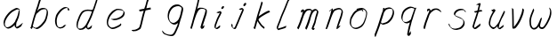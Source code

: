 SplineFontDB: 3.0
FontName: SwanHand
FullName: SwanHand
FamilyName: SwanHand
Weight: Regular
Copyright: Copyright (c) 2016, William Seymour
UComments: "2016-5-23: Created with FontForge (http://fontforge.org)"
Version: 001.000
ItalicAngle: 0
UnderlinePosition: -100
UnderlineWidth: 50
Ascent: 800
Descent: 200
InvalidEm: 0
LayerCount: 2
Layer: 0 0 "Back" 1
Layer: 1 0 "Fore" 0
XUID: [1021 547 -597214956 2349]
FSType: 0
OS2Version: 0
OS2_WeightWidthSlopeOnly: 0
OS2_UseTypoMetrics: 1
CreationTime: 1464011425
ModificationTime: 1464262209
PfmFamily: 17
TTFWeight: 400
TTFWidth: 5
LineGap: 90
VLineGap: 0
OS2TypoAscent: 0
OS2TypoAOffset: 1
OS2TypoDescent: 0
OS2TypoDOffset: 1
OS2TypoLinegap: 90
OS2WinAscent: 0
OS2WinAOffset: 1
OS2WinDescent: 0
OS2WinDOffset: 1
HheadAscent: 0
HheadAOffset: 1
HheadDescent: 0
HheadDOffset: 1
OS2Vendor: 'PfEd'
MarkAttachClasses: 1
DEI: 91125
LangName: 1033
Encoding: ISO8859-1
UnicodeInterp: none
NameList: AGL For New Fonts
DisplaySize: -48
AntiAlias: 1
FitToEm: 0
WinInfo: 80 16 4
BeginPrivate: 1
BlueValues 22 [-7 4 581 596 992 998]
EndPrivate
Grid
101 572 m 1
 105 534 l 0
 104 492 l 0
 98 449 l 0
 100 419 l 0
 102 336 l 0
 104 303 l 0
 106 267 l 0
 109 227 l 0
 111 184 l 0
 114 157 l 0
 117 92 l 0
 119.871321555 89.1285348651 118 91.5642596683 118 90 c 0
 118.025964762 76.5025828854 122.196061505 66.7081169508 120 54 c 0
 118.656122357 46.2232805345 119.91489627 25 125 25 c 0
 133.576114682 29.619333613 140.320096426 35.4651593999 148 40 c 0
 159.460931518 44.8514333409 167.759118553 52.5661153975 177 61 c 0
 180.512606182 64.2058538312 189.034709523 70.6786315546 192 72 c 0
 208 89 l 0
 233 115 l 0
 244 133 l 0
 249.570055819 146.909295729 261.921877164 158.096543835 270 172 c 0
 275.630114503 177.722496986 279.097631732 185.643026697 281 194 c 0
 285.795506329 200.692257178 288.752587504 205.967437086 291 213 c 0
 295.434907731 218.184776756 296.73491405 226.365553009 299 235 c 0
 302.718359935 242.15786438 307.41386675 248.678882939 309 257 c 0
 313.83300423 262.995952511 317.709243098 269.821113934 320 279 c 0
 324.630211711 285.711944414 327.184523152 290.540970129 329 300 c 0
 329.368359644 301.91923399 335.586908794 313.733863644 337 315 c 0
 346 341 l 0
 354 362 l 0
 362 382 l 0
 365.884058156 388.823888155 368.991755479 397.074030238 370 405 c 0
 375.607779941 414.407103536 377.429461656 423.852619271 380 436 c 0
 387.330313743 448.888890076 389.797210819 460.072110594 391 475 c 0
 391.659583916 483.186135953 396 490.752369768 396 502 c 0
 396 510.522206766 395.41198474 520.052421935 395 532 c 0
 398 557 l 1025
EndSplineSet
TeXData: 1 0 0 346030 173015 115343 0 1048576 115343 783286 444596 497025 792723 393216 433062 380633 303038 157286 324010 404750 52429 2506097 1059062 262144
AnchorClass2: "df" "" 
BeginChars: 256 23

StartChar: n
Encoding: 110 110 0
Width: 685
VWidth: 0
Flags: W
HStem: -0 21G<108 144.5 414.5 421> 551 41<392.232 531.74> 551 35<400.246 473.11>
VStem: 547 38<408.115 531.101>
LayerCount: 2
Fore
SplineSet
209 495 m 1xd0
 192 515 l 1
 218 534 266 586 284 586 c 0xb0
 285 586 286 586 287 585 c 0
 295 581 302 567 302 558 c 0
 302 557 302 556 302 555 c 0
 299 543 299 527 297 517 c 1
 327 557 367 570 416 582 c 0
 437 587 455 592 474 592 c 0
 499 592 524 583 550 555 c 1
 577 526 585 500 585 477 c 0
 585 452 576 430 572 409 c 0
 555 321 528 272 500 184 c 0
 485 138 466 100 457 66 c 1
 467 78 500 100 508 105 c 0
 510 106 507 91 507 90 c 1
 506 74 l 1
 488 56 484 52 471 40 c 0
 442 12 425 -0 417 -0 c 0
 412 0 404 5 404 14 c 4
 404 52 445.586773658 162.129860069 464 220 c 0
 492 308 518.458984375 354.293945312 536 442 c 0
 539 457 547 471 547 482 c 0
 547 501 544 516 538 529 c 1
 527 540 508 551 479 551 c 0
 468 551 455.875359929 549.5319098 442 546 c 0
 387 532 348.35533005 518.803299674 320 468 c 0
 248 339 159 0 130 0 c 0
 128 0 109 -2 108 0 c 0
 103 10 100 10 100 12 c 0
 100 14 103 17 108 35 c 0
 166 224 227 352 266 542 c 1
 249 527 226 505 209 495 c 1xd0
EndSplineSet
Validated: 1
EndChar

StartChar: o
Encoding: 111 111 1
Width: 690
VWidth: 0
Flags: W
HStem: 4 37<206.733 337.253> 557 39<453 504.263>
VStem: 100 37<116.486 284.738> 563 27<359.638 491.272>
LayerCount: 2
Fore
SplineSet
306 544 m 5
 302 550 l 4
 288 568 l 5
 310 577 330 577 348 583 c 4
 355 585 363 587 372 589 c 4
 396 592 416 596 435 596 c 4
 451 596 467 594 487 585 c 4
 506 577 536 564 566 519 c 4
 578 501 586 489 588 474 c 4
 589 464 590 454 590 445 c 4
 590 414 583 388 575 352 c 4
 565 302 555 274 537 226 c 4
 518 176 510 154 479 113 c 4
 448 73 427 53 385 36 c 4
 348 20 320 4 285 4 c 4
 277 4 267 5 258 7 c 4
 222 15 185 20 140 82 c 4
 132 92 126 101 121 111 c 5
 105 141 100 165 100 190 c 4
 100 214 105 238 110 267 c 4
 119 324 136 354 165 400 c 4
 198 454 219 485 267 520 c 4
 280 529 289 535 303 542 c 5
 324 550 306 544 306 544 c 5
453 557 m 5
 453 557 455 556 455 555 c 4
 471 539 478 524 479 522 c 4
 480 518 480 515 480 512 c 4
 480 505 479 499 479 493 c 4
 479 491 479 490 479 488 c 5
 446 523 l 5
 446 527 446 535 446 536 c 5
 439 536 434 535 427 533 c 4
 415 530 404 528 393 525 c 4
 359 516 333 507 298 482 c 4
 251 447 230 416 197 362 c 4
 167 316 151 287 142 230 c 4
 139 211 137 194 137 179 c 4
 137 148 144 122 158 95 c 5
 161 90 165 85 166 84 c 4
 169 79 184 56 229 45 c 4
 241 42 253 41 263 41 c 4
 293 41 318 51 352 65 c 4
 394 82 438 112 465 154 c 4
 498 206 503 224 522 274 c 4
 539 322 547 335 556 386 c 4
 560 413 563 427 563 442 c 4
 563 453 561 465 558 484 c 4
 556 495 541 509 540 512 c 5
 531 525 526 535 511 542 c 4
 491 550 476 557 459 557 c 4
 457 557 455 557 453 557 c 5
EndSplineSet
Validated: 1
EndChar

StartChar: a
Encoding: 97 97 2
Width: 738
VWidth: 0
Flags: W
HStem: 13.6555 36.5575<177.48 267.587> 548 41<437.306 523.676>
VStem: 100.308 35.6455<92.8964 230.66> 413.25 40.8033<57.8695 117>
LayerCount: 2
Back
SplineSet
550.125 540 m 0
 522.331054688 582.280273438 481.984375 571.637695312 448.125 561 c 0
 423.763671875 549.05078125 397.576171875 540.998046875 373.125 525 c 0
 333.686523438 493.569335938 290.354492188 464.583984375 256.125 429 c 0
 215.395507812 381.245117188 167.822265625 329.662109375 148.125 270 c 0
 133.48046875 231.15625 116.899414062 191.588867188 121.125 147 c 0
 109.3125 69.1875 187.594726562 15.7431640625 259.125 45 c 0
 304.970703125 60.9638671875 341.188476562 85.4921875 376.125 120 c 0
 418.56640625 158.01171875 456.069335938 201.983398438 481.125 255 c 0
 498.1640625 299.493164062 519.079101562 346.405273438 529.125 396 c 0
 556.026367188 500.90234375 539.079101562 546.48046875 505.125 423 c 0
 472.2578125 350.31640625 451.063476562 269.731445312 445.125 189 c 0
 442.370117188 151.556640625 433.125 116.860351562 433.125 78 c 0
 433.125 50.708984375 441.64453125 39 466.125 39 c 0
 520.88671875 39 579.360351562 102.931640625 625.125 129 c 0
 655.125 156 l 1025
EndSplineSet
Fore
SplineSet
426 214 m 1
 429 246 453 272 468 306 c 0
 486 346 489 363 502 403 c 0
 511 430 515 452 521 478 c 0
 524.696771953 490.938701834 522.41461515 522.668322614 531.519965122 522.668322614 c 0
 532.266832261 522.668322614 533.090315858 522.454842071 534 522 c 0
 540 519 545 524 549 506 c 0
 552.5 492 553.5 482.5 553.5 475.875 c 0
 553.5 469.25 552.5 465.5 552 463 c 0
 550 431 546 413 539 382 c 0
 530 338 524 312 504 272 c 0
 486 235 480 206 462 178 c 0
 461 170 460 162 459 152 c 0
 458 143 457 135 455 128 c 0
 454.322875656 122.131589015 454.053304536 117.180172785 454.053304536 112.69730947 c 0
 454.053304536 97.3188429478 457.225708115 87.4544646701 458 65 c 1
 465 66 460 55 467 58 c 0
 502 72 519 85 550 106 c 0
 584 129 601 145 634 170 c 1
 644 164 l 1
 611 139 619 93 585 70 c 0
 554 49 537 36 502 22 c 0
 494.116432289 18.9678585726 486.968375108 16.671227676 479.663759678 16.671227676 c 0
 474.923067188 16.671227676 470.116432289 17.6385697129 465 20 c 1
 465 20 465.132231405 19.7685950413 465.132231405 19.6123215627 c 0
 465.132231405 19.5326527305 465.097864458 19.4725105729 464.994089754 19.4725105729 c 0
 464.181853133 19.4725105729 459.117647059 23.1568627451 433 50 c 0
 415.956521739 67.0434782609 412.621928166 72.6011342155 412.621928166 76.370674776 c 0
 412.621928166 78.7939508507 414 80.4782608696 414 84 c 0
 413.5 90 413.25 95.75 413.25 101.25 c 0
 413.25 106.75 413.5 112 414 117 c 1
 389 89 368 73 333 50 c 0
 302 30 282 20 246 15 c 0
 240.374109685 14.0998575496 235.203988612 13.6554843416 230.318696264 13.6554843416 c 0
 213.495014235 13.6554843416 200.049216523 18.9254629639 183 29 c 0
 178 32 179 27 140 67 c 0
 114 94 116 96 112 109 c 0
 104.081208782 132.756373654 100.308351736 151.330329592 100.308351736 172.929564594 c 0
 100.308351736 181.333846351 100.879560443 190.196153875 102 200 c 0
 107 243 117 267 137 306 c 0
 160 351 177 374 209 413 c 0
 239 450 258 470 295 500 c 0
 328 526 348 537 387 556 c 0
 416 570 440 589 472 589 c 0
 501 589 514 571 541 560 c 1
 569 519 l 1
 542 530 529 548 500 548 c 0
 468 548 451 534 422 520 c 0
 384 501 363 490 330 464 c 0
 293 434 274 414 244 377 c 0
 212 338 195 315 172 270 c 0
 152 231 142 207 137 164 c 0
 136.28546882 157.747852177 135.953853746 152.133897862 135.953853746 146.941532704 c 0
 135.953853746 123.066641994 142.964960744 108.105117767 152 81 c 0
 154 77 159 73 160 70 c 0
 178.172793719 60.480917576 185.112579562 50.2129679602 202.204943097 50.2129679602 c 0
 204.864063004 50.2129679602 207.768907107 50.4614845178 211 51 c 0
 247 56 267 66 298 86 c 0
 338 112 360 130 391 167 c 0
 396 173 400 178 405 184 c 0
 413 194 420 204 426 214 c 1
EndSplineSet
Validated: 1
EndChar

StartChar: d
Encoding: 100 100 3
Width: 845
VWidth: 0
Flags: HW
HStem: -7 38<161.184 269.032> 501 42<432.282 531.887> 521 34<346.369 508.236> 972.16 20G<715.152 724.632>
VStem: 100 35<55.3158 207.431> 367 39<58.1399 66>
LayerCount: 2
Back
SplineSet
782.626953125 547 m 1
 662.626953125 571 l 0
 651.068359375 567.193359375 637.827148438 563.614257812 626.626953125 559 c 0
 592.447265625 543.733398438 554.375 528.80859375 533.626953125 502 c 0
 515.977539062 479.194335938 493.85546875 450.380859375 473.626953125 424 c 0
 473.626953125 423.999023438 473.625976562 423.997070312 470.626953125 415 c 0
 437.626953125 346 l 0
 413.626953125 277 l 0
 392.626953125 211 l 0
 380.626953125 145 l 0
 380.626953125 49 l 0
 396.280273438 16.2021484375 432.9453125 -7.353515625 473.626953125 -2 c 0
 510.854492188 2.8994140625 527.734375 8.7587890625 560.626953125 22 c 0
 611.626953125 76 l 0
 653.626953125 136 l 0
 716.626953125 253 l 0
 725.626953125 268 l 0
 773.626953125 394 l 0
 820.626953125 565 l 0
 854.626953125 711 l 0
 862.626953125 741 l 0
 892.626953125 852 l 0
 910.626953125 922 l 0
 941.626953125 1078 l 0
 960.59765625 1202.14941406 933.4453125 1072.67089844 911.626953125 1015 c 0
 884.626953125 910 l 0
 875.626953125 880 l 0
 839.626953125 769 l 0
 779.626953125 544 l 0
 752.626953125 451 l 0
 713.626953125 337 l 0
 683.626953125 244 l 0
 665.626953125 172 l 0
 650.626953125 67 l 0
 649.591796875 55.9609375 647.626953125 45.5244140625 647.626953125 34 c 0
 647.626953125 16.55078125 657.625976562 7 674.626953125 7 c 0
 705.780273438 7 720.33984375 25.892578125 746.626953125 37 c 0
 815.626953125 103 l 1025
EndSplineSet
Fore
SplineSet
532 501 m 1xdc
 531 501 530 501 530 501 c 0xdc
 502 501 484 517 453 520 c 0
 445 521 438 521 432 521 c 0xbc
 415 521 401 519 383 514 c 0
 349 505 326 502 299 480 c 0
 262 450 249 424 225 384 c 0
 204 349 198 326 183 288 c 0
 166 243 152 218 143 170 c 0
 138 145 135 126 135 106 c 0
 135 93 136 80 139 65 c 0
 142 51 150 47 154 37 c 1
 168 32 179 31 192 31 c 0
 199 31 207 31 216 32 c 0
 233 34 244 34 258 43 c 0
 292 63 313 75 338 105 c 0
 375 149 388 180 414 230 c 0
 459 318 484 366 518 458 c 0
 523 474 528 487 532 501 c 1xdc
504 544 m 0
 506 543 509 543 512 543 c 0xdc
 528 543 555 551 558 561 c 0
 574 604 592 645 605 690 c 0
 620 741 626 752 642 802 c 0
 658 852 654 843 669 894 c 0
 679 928 675 922 684 954 c 0
 688 968 692 992 704 992 c 0
 704.799804688 992 711.360351562 992.16015625 718.944335938 992.16015625 c 0
 730.3203125 992.16015625 744 991.799804688 744 990 c 0
 744 989 729 967 729 966 c 0
 723 937 716 935 710 906 c 0
 698 850 700 865 686 810 c 0
 667 734 645 694 624 618 c 0
 608 560 584 520 568 471 c 0
 564 457 559 442 553 426 c 0
 519 334 494 285 449 198 c 0
 433 166 422 142 406 118 c 1
 407 118 l 1
 406 110 405 102 405 94 c 0
 405 85 406 76 406 66 c 0
 406 61 405 56 405 51 c 0
 405 47 425 56 424 53 c 1
 435 54 421 45 432 50 c 0
 450 58 460 63 475 74 c 0
 501 93 512 106 536 127 c 1
 531 97 l 1
 520 71 529 69 510 41 c 0
 499 26 485 26 467 17 c 0
 456 12 448 9 435 7 c 0
 427 6 422 7 415 11 c 0
 406 16 370 51 368 58 c 0
 367 61 367 63 367 66 c 1
 344 40 324 29 293 10 c 0
 279 2 268 2 251 0 c 0
 233 -2 218 -7 203 -7 c 0
 194 -7 186 -5 177 0 c 0
 174 2 177 -4 141 30 c 0
 101 67 108 75 104 98 c 0
 101 113 100 126 100 138 c 0
 100 158 103 178 108 203 c 0
 117 251 131 275 148 320 c 0
 163 358 169 381 190 416 c 0
 214 457 227 482 264 513 c 0
 291 535 313 538 348 547 c 0
 369 552 380 555 398 555 c 0xbc
 402 555 407 554 413 554 c 0
 448 551 482 549 504 544 c 0
EndSplineSet
EndChar

StartChar: h
Encoding: 104 104 4
Width: 663
VWidth: 0
Flags: HW
HStem: 0 21G<125.479 134.979 415.467 418.707> 567.889 31.7986<360.925 483.894> 978 20G<408.21 413.979>
VStem: 99.9795 32<10.1939 33.9531> 522.575 40.4243<431.769 552.028>
LayerCount: 2
Back
SplineSet
493.72265625 990 m 4
 463.9921875 971.690429688 454.08984375 950.854492188 433.72265625 930 c 4
 388.72265625 837 l 4
 358.72265625 756 l 4
 310.72265625 600 l 4
 308.065429688 579.388671875 299.151367188 560.245117188 292.72265625 540 c 4
 287.302734375 522.93359375 280.302734375 505.385742188 274.72265625 492 c 4
 247.72265625 414 l 4
 211.72265625 303 l 4
 184.72265625 228 l 4
 157.72265625 171 l 4
 151.72265625 153 l 4
 130.72265625 84 l 4
 112.72265625 27 l 4
 139.72265625 96 l 4
 142.72265625 111 l 4
 175.72265625 210 l 4
 217.72265625 318 l 4
 241.72265625 390 l 4
 249.642578125 406.744140625 251.951171875 425.6875 262.72265625 441 c 4
 270.122070312 466.9375 290.84765625 485.533203125 301.72265625 510 c 4
 330.630859375 541.763671875 361.713867188 576.520507812 403.72265625 582 c 4
 468.826171875 590.715820312 536.944335938 556.80078125 529.72265625 492 c 4
 528.91796875 484.784179688 523.17578125 426.948242188 517.72265625 429 c 4
 493.72265625 369 l 4
 466.72265625 297 l 4
 439.72265625 222 l 4
 412.72265625 150 l 4
 388.72265625 81 l 4
 383.502929688 62.5576171875 373.72265625 44.533203125 373.72265625 27 c 4
 373.72265625 21.9873046875 378.48828125 24 382.72265625 24 c 4
 394.108398438 24 407.661132812 41.9541015625 415.72265625 48 c 4
 496.72265625 129 l 1029
EndSplineSet
Fore
SplineSet
204.979492188 231 m 1
 204.979492188 230 l 2
 198.979492188 208 192.979492188 186 185.979492188 160 c 0
 170.979492188 104 137.979492188 1 131.979492188 0 c 0
 130.979492188 0 l 0
 119.979492188 7 100.979492188 19 99.9794921875 31 c 0
 99.9794921875 32 100.979492188 33 100.979492188 34 c 0
 127.979492188 129 143.979492188 174 164.979492188 261 c 0
 177.979492188 313 192.979492188 359 208.979492188 422 c 0
 239.979492188 542 263.334960938 613.916992188 290.979492188 733 c 0
 303.979492188 789 310.979492188 822 324.979492188 877 c 0
 335.057617188 916.590820312 335.979492188 935 344.979492188 972 c 0
 352.213867188 1001.74316406 398.979492188 993 428.979492188 998 c 1
 401.979492188 972 l 2
 387.297851562 957.862304688 388.255859375 965.104492188 380.979492188 936 c 0
 371.979492188 900 369.057617188 884.590820312 358.979492188 845 c 0
 344.979492188 790 340.286132812 755.184570312 325.979492188 700 c 0
 311.979492188 646 299.979492188 602 288.979492188 560 c 1
 297.979492188 571 309.979492188 580 324.979492188 589 c 0
 335.979492188 595 345.979492188 598 355.979492188 599 c 0
 359.729492188 599.5 363.541992188 599.6875 367.463867188 599.6875 c 0
 379.229492188 599.6875 391.979492188 598 406.979492188 598 c 0
 436.979492188 597 452.979492188 597 481.979492188 585 c 0
 522.979492188 571 554.979492188 556 559.979492188 532 c 0
 560.979492188 528 560.979492188 523 561.979492188 518 c 0
 562.680664062 511.219726562 563 503.947265625 563 496.4765625 c 0
 563 471.99609375 559.576171875 445.388671875 554.979492188 427 c 0
 536.979492188 361 521.979492188 324 500.979492188 258 c 0
 475.979492188 181 457.979492188 135 438.979492188 63 c 1
 442.979492188 69 448.979492188 74 454.979492188 80 c 2
 483.979492188 112 l 1
 491.979492188 81 l 1
 479.979492188 44 484.979492188 40 456.979492188 20 c 0
 436.979492188 6 449.979492188 15 418.979492188 4 c 0
 418.874023438 3.982421875 418.764648438 3.9736328125 418.651367188 3.9736328125 c 0
 412.284179688 3.9736328125 392.979492188 31 392.979492188 31 c 2
 385.979492188 38 382.979492188 44 381.979492188 50 c 0
 380.979492188 61 387.979492188 70 389.979492188 79 c 0
 411.979492188 162 429.979492188 208 455.979492188 290 c 0
 476.979492188 356 491.979492188 392 509.979492188 458 c 0
 515.159179688 479.583007812 522.575195312 495.203125 522.575195312 513.870117188 c 0
 522.575195312 516.825195312 522.389648438 519.856445312 521.979492188 523 c 0
 521.979492188 526 520.979492188 529 519.979492188 532 c 0
 517.979492188 544 511.979492188 545 499.979492188 554 c 1
 483.979492188 559 472.979492188 566 450.979492188 567 c 0
 437.646484375 567 426.090820312 567.888671875 415.423828125 567.888671875 c 0
 410.090820312 567.888671875 404.979492188 567.666992188 399.979492188 567 c 0
 389.979492188 566 380.979492188 564 369.979492188 558 c 0
 335.979492188 539 321.979492188 518 304.979492188 486 c 0
 285.979492188 449 270.979492188 418 258.979492188 388 c 0
 243.979492188 349 232.979492188 312 215.979492188 262 c 0
 211.979492188 252 208.979492188 241 204.979492188 232 c 2
 204.979492188 231 l 1
EndSplineSet
EndChar

StartChar: e
Encoding: 101 101 5
Width: 700
VWidth: 0
Flags: W
HStem: 2.21115 21G<251.864 259.287> 547.858 33.3384<363.157 518.079>
VStem: 100.367 37.0026<109.485 274.345> 570.531 33.5942<430.316 489.105>
LayerCount: 2
Back
SplineSet
263.044921875 272 m 0
 299.640625 275.756835938 354.200195312 278.6015625 381.044921875 288 c 0
 405.39453125 296.525390625 432.360351562 301.2421875 453.044921875 312 c 0
 501.798828125 334.944335938 542.079101562 364.626953125 564.044921875 411 c 0
 573.520507812 431.00390625 582.044921875 448.78515625 582.044921875 480 c 0
 583.815429688 538.719726562 532.743164062 556.13671875 480.044921875 561 c 0
 440.016601562 564.694335938 405.807617188 576.5546875 380.044921875 562.83203125 c 0
 355.314453125 549.659179688 340.916015625 539.342773438 317.044921875 524.512695312 c 0
 293.098632812 509.635742188 259.748046875 495.278320312 243.044921875 470.758789062 c 0
 236.780273438 461.5625 214.533203125 437.88671875 208.1875 427 c 0
 200.373046875 413.59375 188.124023438 394.4921875 176.280273438 382 c 0
 144.466796875 322 l 0
 122.325195312 234 l 0
 116.043945312 139 l 0
 163.58984375 59 l 0
 236.044921875 20.234375 l 0
 357.044921875 45 l 0
 414.044921875 72 l 0
 420.044921875 78 l 0
 490.044921875 123 l 0
 506.044921875 150 l 1025
EndSplineSet
Fore
SplineSet
300 255 m 1
 205 288 l 1
 249 293 316 292 359 303 c 0
 400 313 423 322 460 342 c 0
 492 360 511 372 535 400 c 0
 554 423 558 440 566 469 c 0
 568.704164999 479.816659995 570.530828997 484.19831265 570.530828997 489.105486612 c 0
 570.530828997 493.27167534 569.214169002 497.816659995 566 507 c 0
 566 508 555 520 555 521 c 1
 544 527 540 533 525 536 c 0
 503 541 490 542 467 544 c 0
 449.483243692 545.297537504 436.596397215 547.85777769 422.605046269 547.85777769 c 0
 415.030390993 547.85777769 407.132012444 547.107387487 398 545 c 0
 378 540 369 535 351 525 c 0
 330 512 319 500 300 485 c 0
 278 468 268 455 250 435 c 0
 230 412 217 400 201 374 c 0
 183 345 175 327 163 295 c 0
 151 262 144 243 139 208 c 0
 137.937742252 198.705244702 137.369155795 190.186258577 137.369155795 182.087194592 c 0
 137.369155795 159.688711259 141.717902119 140.501938014 152 117 c 0
 164 91 171 91 186 72 c 1
 194 66 217 49 227 46 c 0
 246 41 229 42 248 44 c 0
 275 47 284 46 309 55 c 0
 350 70 372 80 411 100 c 0
 435 112 448 120 469 137 c 0
 479 145 482 153 490 164 c 1
 506 149 l 1
 506 145.571428571 506.163265306 141.163265306 506.163265306 136.428571429 c 0
 506.163265306 124.591836735 505.142857143 110.714285714 498 105 c 0
 477 88 469 78 445 66 c 0
 406 46 385 34 344 19 c 0
 319 10 305 7 278 4 c 0
 269.502941686 3.105572809 262.605883371 2.211145618 255.96718427 2.211145618 c 0
 247.761300899 2.211145618 239.950155281 3.577708764 230 8 c 0
 206 18 157 52 134 80 c 1
 116 103 111 126 105 154 c 0
 101.656854249 170.238136502 100.366557715 183.51104636 100.366557715 196.7600042 c 0
 100.366557715 211.252195506 101.910369 225.715728753 104 244 c 0
 109 279 116 298 128 331 c 0
 140 363 148 381 165 410 c 0
 182 436 195 448 215 471 c 0
 233 491 243 504 265 521 c 0
 284 536 296 541 318 553 c 0
 336 564 345 571 365 576 c 0
 381.483339502 579.803847577 393.143593539 581.196152423 406.350998904 581.196152423 c 0
 413.976297946 581.196152423 422.117314098 580.732050808 432 580 c 0
 455 578 468 577 490 572 c 0
 508 568 518 567 533 557 c 0
 549 546 592 503 598 486 c 0
 602.083333333 474.333333333 604.125 465.048611111 604.125 455.366898148 c 0
 604.125 448.451388889 603.083333333 441.333333333 601 433 c 0
 594 404 589 387 570 364 c 0
 546 336 527 324 495 306 c 0
 458 286 435 277 394 267 c 0
 351 257 344 260 300 255 c 1
EndSplineSet
Validated: 1
EndChar

StartChar: s
Encoding: 115 115 6
Width: 687
VWidth: 0
Flags: W
HStem: -18.2414 36<230.174 373.598> 545.09 36.4397<392.008 528.671>
VStem: 519.25 36<133.774 242.594>
LayerCount: 2
Back
SplineSet
567.026367188 503 m 0
 573.858398438 556.028320312 497.67578125 563.64453125 457.026367188 563 c 0
 376.993164062 561.731445312 258.076171875 500.529296875 275.026367188 409 c 4
 280.026367188 382 315.74609375 380.520507812 335.026367188 369 c 4
 417.026367188 320 539.026367188 311.6640625 539.026367188 181 c 0
 539.026367188 73.9853515625 396.913085938 3 305.026367188 3 c 0
 219.91015625 -0.009765625 130.397460938 60.0234375 117.026367188 147 c 1024
EndSplineSet
Fore
SplineSet
571 493 m 0
 561 502 552 513 551 518 c 0
 550 524 549 532 549 533 c 1
 536 540 529 541 512 543 c 0
 500.875388203 544.236067977 492.042572473 545.090169944 482.66873708 545.090169944 c 0
 476.875388203 545.090169944 470.875388203 544.763932023 464 544 c 0
 435 540 418 539 392 527 c 0
 350 508 331 493 305 455 c 0
 294 440 293 429 290 410 c 1
 289 404 289 399 290 397 c 1
 320 380 334 376 366 361 c 0
 394 349 412 345 443 329 c 0
 466 316 491 300 520 266 c 1
 545 238 546 224 551 207 c 1
 554.062870566 195.973665961 555.249505911 187.574061232 555.249505911 178.583053057 c 0
 555.249505911 172.896640198 554.774851773 166.973665961 554 160 c 1
 552 138 550 125 541 106 c 0
 531 84 521 74 505 57 c 0
 487 38 476 27 453 15 c 0
 431 3 416 2 392 -4 c 0
 366 -11 351 -17 324 -18 c 0
 320.042190121 -18.1583123952 316.309945571 -18.241436347 312.731846777 -18.241436347 c 0
 293.708438024 -18.241436347 279.042190121 -15.8918132338 258 -10 c 1
 235 -4 220 3 197 18 c 0
 171 36 149 60 133 81 c 1
 115 104 113 115 106 130 c 1
 102 142 102 149 100 160 c 0
 99 165 107 161 116 152 c 0
 126 144 135 133 136 128 c 0
 138 117 138 110 141 102 c 1
 149 83 155 76 159 71 c 1
 171 56 170 58 182 50 c 0
 197 39 204 32 227 26 c 1
 247.200502516 20.1081867662 260.31662479 17.758563653 278.870320401 17.758563653 c 0
 282.3600712 17.758563653 286.042190121 17.8416876048 290 18 c 0
 317 19 332 25 358 32 c 0
 382 38 397 39 419 51 c 0
 440 63 451 74 469 93 c 0
 485 110 495 120 505 140 c 0
 514 159 516 172 518 194 c 0
 518.774851773 200.973665961 519.249505911 206.596442563 519.249505911 211.798764486 c 0
 519.249505911 220.024357685 518.062870566 227.198814188 515 237 c 1
 512 258 501 267 499 269 c 1
 492 277 493 280 468 293 c 0
 442 307 424 313 394 327 c 0
 364 340 345 347 313 365 c 0
 308 368 278 385 260 413 c 0
 260 413 260 414 259 414 c 0
 252 427 252 434 254 444 c 1
 257 463 258 475 269 491 c 0
 295 529 316 544 358 563 c 0
 384 575 401 576 430 580 c 0
 436.615800423 581.102633404 442.691245103 581.529822128 448.623543568 581.529822128 c 0
 458.831600847 581.529822128 468.615800423 580.264911064 480 579 c 0
 497 577 507 575 524 566 c 1
 540 558 563 537 577 518 c 0
 577 517 578 516 579 515 c 0
 589 499 585 494 587 486 c 0
 588 481 581 485 571 493 c 0
EndSplineSet
Validated: 1
EndChar

StartChar: i
Encoding: 105 105 7
Width: 470
VWidth: 0
Flags: HW
HStem: 6.58879 36.4112<90.3484 134.9> 651 92<293.695 335.943>
VStem: 53.9486 36.1938<43.5343 145.375> 275.142 81<671.264 724.711>
LayerCount: 2
Fore
SplineSet
369.315429688 621.005859375 m 4
 366.325195312 600.21875 346.969726562 576.146484375 325.908203125 569.215820312 c 4
 322.068359375 568.19140625 318.229492188 567.165039062 315.321289062 567.040039062 c 4
 302.72265625 566.499023438 293.6328125 574.715820312 293.079101562 587.604492188 c 4
 293.004882812 589.323242188 293.86328125 591.942382812 293.752929688 594.51953125 c 4
 296.70703125 616.166992188 316.061523438 640.239257812 337.124023438 647.168945312 c 4
 340.962890625 648.194335938 344.803710938 649.220703125 347.709960938 649.345703125 c 4
 360.30859375 649.88671875 369.400390625 641.668945312 369.990234375 627.920898438 c 4
 370.100585938 625.344726562 369.205078125 623.583984375 369.315429688 621.005859375 c 4
180.650390625 470.012695312 m 4
 168.763671875 475.528320312 151.061523438 480.79296875 153.930664062 481.77734375 c 4
 183.567382812 492.518554688 215.141601562 503.34375 244.7421875 514.943359375 c 4
 249.513671875 516.870117188 251.15625 523.827148438 269.080078125 513.407226562 c 4
 297.885742188 498.288085938 299.481445312 483.724609375 299.481445312 483.724609375 c 4
 300.440429688 461.384765625 292.946289062 455.036132812 284.140625 434 c 4
 257.614257812 373.465820312 235.720703125 340.67578125 209.193359375 280.142578125 c 4
 188.822265625 234.506835938 181.245117188 207.49609375 164.787109375 161.16796875 c 4
 154.375 132.314453125 145.311523438 117.291992188 140.751953125 87.828125 c 4
 138.08984375 71.267578125 135.881835938 61.2177734375 136.513671875 46.5048828125 c 4
 136.608398438 44.27734375 136.768554688 41.943359375 137.002929688 39.462890625 c 5
 137.040039062 38.6044921875 137.150390625 36.0263671875 137.150390625 36.0263671875 c 5
 141.99609375 36.234375 147.774414062 37.3427734375 154.484375 39.353515625 c 4
 168.873046875 43.4140625 177.263671875 51.521484375 189.4921875 60.654296875 c 4
 216.822265625 79.9052734375 226.928710938 93.251953125 254.2578125 112.501953125 c 4
 257.127929688 113.486328125 255.374023438 109.10546875 259.73046875 98.1025390625 c 4
 264.049804688 87.958984375 261.36328125 82.6796875 260.504882812 80.060546875 c 4
 252.96484375 52.1904296875 252.03125 51.2900390625 224.739257812 31.1796875 c 4
 213.479492188 22.0888671875 204.120117188 13.939453125 188.762695312 9.8369140625 c 4
 181.799804688 8.0703125 176.072265625 6.35546875 169.936523438 6.0927734375 c 4
 161.681640625 5.73828125 152.690429688 8.0087890625 138.96875 16.306640625 c 4
 122.051757812 25.9091796875 108.7890625 40.833984375 106.702148438 44.1875 c 4
 100.482421875 53.3896484375 102.162109375 59.486328125 100.934570312 65.4599609375 c 5
 100.690429688 68.166015625 100.521484375 70.6962890625 100.41796875 73.0947265625 c 4
 99.73828125 88.9326171875 101.947265625 98.9814453125 104.609375 115.543945312 c 4
 109.168945312 145.006835938 118.233398438 160.029296875 128.64453125 188.8828125 c 4
 145.102539062 235.211914062 152.6796875 262.221679688 173.05078125 307.857421875 c 4
 199.578125 368.391601562 221.471679688 401.180664062 247.998046875 461.71484375 c 4
 250.647460938 467.853515625 252.401367188 472.232421875 255.125 476.654296875 c 5
 239.83984375 470.833007812 229.327148438 466.938476562 209.271484375 459.190429688 c 4
 209.106445312 459.134765625 208.90234375 459.1015625 208.662109375 459.090820312 c 4
 204.7109375 458.920898438 190.942382812 464.774414062 180.650390625 470.012695312 c 4
EndSplineSet
EndChar

StartChar: j
Encoding: 106 106 8
Width: 618
VWidth: 0
Flags: W
HStem: 4.87613 33.1239<154.182 194.661> 575.878 20G<395.513 400.77> 645 92<455.553 497.801>
VStem: 99.72 36.28<56.6663 141.738> 438 80<665.264 720.041>
LayerCount: 2
Back
SplineSet
94.3974609375 534 m 0
 123.2265625 540.89453125 137.013671875 548.342773438 158.397460938 556 c 0
 166.857421875 559.029296875 181.551757812 564 190.397460938 564 c 0
 200.649414062 566.676757812 194.255859375 552.282226562 196.397460938 546 c 0
 193.744140625 519.389648438 185.73828125 499.64453125 174.397460938 476 c 0
 160.465820312 444.665039062 144.377929688 407.80859375 138.397460938 372 c 0
 128.875976562 349.354492188 119.717773438 327.02734375 108.397460938 306 c 0
 99.0263671875 289.713867188 90.7490234375 274.6015625 84.3974609375 258 c 0
 71.2314453125 236.711914062 66.1572265625 212.595703125 58.3974609375 190 c 0
 50.1494140625 173.725585938 44.8046875 156.198242188 38.3974609375 140 c 0
 34.392578125 129.876953125 30.3720703125 119.80859375 26.3974609375 110 c 0
 10.3974609375 66 l 0
 -7.6025390625 6 l 4
 -30.6025390625 -32 l 0
 -42.974609375 -37.2490234375 -46.369140625 -46 -63.6025390625 -46 c 0
 -102.801757812 -46 -120.602539062 10 -120.602539062 36 c 0
 -120.602539062 49.998046875 -122.602539062 67 -121.602539062 81 c 1024
EndSplineSet
Fore
SplineSet
517 705 m 0
 513 681 492 654 470 647 c 0
 466 646 462 645 459 645 c 0
 446 645 438 655 438 670 c 0
 438 672 438 675 438 678 c 0
 442 703 463 730 485 737 c 0
 489 738 493 739 496 739 c 0
 509 739 518 729 518 713 c 0
 518 710 517 708 517 705 c 0
334 551 m 0
 327 555 309 564 311 565 c 0
 342 576 358 584 389 592 c 0
 390.964956139 592.491239035 392.929912279 595.878267542 398.095549276 595.878267542 c 0
 403.445438592 595.878267542 412.228410081 592.245307024 428 578 c 0
 430 576 432 574 433 572 c 0
 446.589484596 557.792811559 449.495344059 550.072109805 449.495344059 544.359787233 c 0
 449.495344059 540.824437776 448.382296155 538.058369238 448 535 c 1
 438 498 427 480 413 445 c 0
 390 391 376 361 353 307 c 0
 334 264 325 239 307 195 c 0
 288 151 277 126 257 82 c 0
 246 58 244 41 227 20 c 1
 220 10 211 6 198 5 c 0
 196.766894978 4.91779299852 195.554063929 4.87613394359 194.356506865 4.87613394359 c 0
 180.986484018 4.87613394359 169.520273973 10.0686910193 153 22 c 0
 123 43 111 66 107 76 c 1
 100 91 101 102 100 116 c 0
 99.8 118.6 99.72 121 99.72 123.28 c 0
 99.72 132.4 101 139.6 101 150 c 0
 101 153 109 149 119 141 c 0
 128 133 136 123 136 119 c 0
 136 108.6 134.72 101.4 134.72 92.792 c 0
 134.72 90.64 134.8 88.4 135 86 c 0
 136 71 136 61 141 49 c 1
 142 46 143 45 144 42 c 1
 147 41 155 38 166 38 c 0
 178 39 186 42 193 52 c 1
 209 73 211 89 222 113 c 0
 242 158 253 182 272 227 c 0
 291 270 299 295 318 339 c 0
 341 392 356 422 378 476 c 0
 391 508 401 525 410 556 c 1
 387 549 388 549 362 539 c 0
 360 538 346 544 334 551 c 0
EndSplineSet
Validated: 1
EndChar

StartChar: f
Encoding: 102 102 9
Width: 862
VWidth: 0
Flags: HW
HStem: -59 32<108.436 221.188> 537 55<308.846 445 513 632.166> 942 55<657.824 730.114>
LayerCount: 2
Back
SplineSet
642 553 m 1
 320 492 l 1053
631 606 m 1
 308 543 l 1049
EndSplineSet
Fore
SplineSet
754 951 m 0
 762 937 764 924 760 926 c 0
 738 932 728 941 708 942 c 0
 707 942 705 942 704 942 c 0
 686 942 678 932 661 922 c 0
 638 908 624 904 607 880 c 0
 583 846 577 822 564 781 c 0
 543 718 534.482443733 681.170996797 520 616 c 0
 518 607 514 590 512 583 c 1
 541 586 593 600 630 606 c 0
 632.961316433 606.480213476 632 592 635 576 c 0
 637.971563339 560.151662191 642.943746462 554.578235912 640 554 c 0
 584 543 537 532 492 524 c 1
 482 495 475.965956721 479.010103934 465 442 c 0
 441 361 409 212 388 131 c 0
 366 47 381 98 355 21 c 0
 351 7 351 13 346 8 c 0
 337 -2 346 5 331 -6 c 0
 311 -20 265 -43 243 -51 c 0
 228 -58 226 -59 220 -59 c 0
 218 -59 216 -59 212 -59 c 0
 210 -59 207 -59 204 -59 c 0
 173 -62 181 -64 149 -64 c 0
 146 -64 117 -62 108 -48 c 0
 100 -34 99 -27 102 -27 c 0
 133 -27 126 -26 157 -24 c 0
 181 -22 195 -23 217 -13 c 0
 240 -3 252 1 273 14 c 0
 296 29 278 16 299 35 c 0
 317 51 306 32 321 71 c 0
 352 151 355 202 376 286 c 0
 398 367 405.372946089 413.118838266 432 493 c 0
 437 508 435 502 439 514 c 1
 404 513 369.01171875 494 325 494 c 0
 322 494 321 500 316 518 c 0
 311.450010797 534.379961132 308.046518826 543.472406718 311 544 c 4
 377.144443105 555.815671673 404.675759299 564.622152494 453 571 c 5
 460 595 478.28885801 637.198724772 487 667 c 0
 506 732 510 771 531 834 c 0
 544 875 552 901 575 935 c 0
 592 959 607 962 629 976 c 0
 645 987 655 996 674 997 c 0
 676 997 679 997 681 997 c 0
 700 996 712 985 731 980 c 0
 736 978 746 965 754 951 c 0
EndSplineSet
EndChar

StartChar: c
Encoding: 99 99 10
Width: 598
VWidth: 0
Flags: W
HStem: 8.39952 34.5984<193.445 300.535> 593.811 27.9527<370.338 446.187>
VStem: 96.3564 46.0498<104.946 343.213> 455 43<548.327 585.375>
LayerCount: 2
Back
SplineSet
355.241210938 496 m 0
 375.82421875 501.216796875 367.045898438 511.899414062 369.241210938 522 c 0
 366.323242188 541.53125 349.138671875 545.131835938 335.241210938 550 c 0
 312.32421875 557.884765625 293.116210938 570.3671875 265.241210938 570 c 0
 238.232421875 571.26953125 221.005859375 562.157226562 203.241210938 550 c 0
 187.711914062 538.916992188 172.866210938 531.846679688 159.241210938 520 c 0
 147.272460938 512.180664062 133.805664062 501.596679688 121.241210938 490 c 0
 104.306640625 484.094726562 98.4677734375 471.752929688 83.2412109375 462 c 0
 76.37109375 457.599609375 63.44140625 439.926757812 61.2412109375 434 c 0
 33.2412109375 402 l 0
 5.2412109375 368 l 0
 -16.7587890625 330 l 0
 -21.525390625 320.788085938 -22.0849609375 308.845703125 -26.7587890625 300 c 0
 -29.728515625 282.440429688 -37.17578125 267.051757812 -38.7587890625 250 c 0
 -49.4033203125 229.435546875 -54.5244140625 204.07421875 -54.7587890625 178 c 0
 -54.923828125 159.754882812 -60.7587890625 142.140625 -60.7587890625 122 c 0
 -53.49609375 72.7626953125 -20.345703125 36.2197265625 33.2412109375 34 c 0
 69.9111328125 32.84375 108.573242188 32.703125 131.241210938 50 c 0
 145.2265625 60.890625 161.073242188 68.80078125 177.241210938 82 c 1024
EndSplineSet
Fore
SplineSet
464 530 m 0
 452 538 444 546 445 548 c 0
 449 555 454 560 455 567 c 1
 456 576 455 581 451 588 c 1
 450 590 449 591 449 591 c 1
 440.282917549 592.74341649 432.916724457 593.811388301 425.723839331 593.811388301 c 0
 420.539501058 593.811388301 415.445195209 593.25658351 410 592 c 0
 389 588 373 583 354 571 c 0
 322 550 306 542 279 514 c 0
 240 474 223 449 192 404 c 0
 169 370 163 341 153 301 c 0
 145.746301613 270.006925075 142.406200438 247.710732842 142.406200438 222.354754564 c 0
 142.406200438 209.259208366 143.29713563 195.347497949 145 179 c 0
 149 138 150 109 169 76 c 0
 183 52 196 54 197 53 c 1
 206.899238535 49.7002538218 216.117956767 42.997906131 232.515559632 42.997906131 c 0
 235.995367913 42.997906131 239.798477069 43.2997461782 244 44 c 0
 272 48 289 52 312 67 c 0
 334 81 330 83 348 104 c 0
 350 106 364 108 378 107 c 0
 378.42504902 106.969639356 378.857472189 106.95494878 379.296401958 106.95494878 c 0
 392.46267517 106.95494878 411.483447279 120.173214486 412.943504747 120.173214486 c 0
 413.002606814 120.173214486 413.032934391 120.15155541 413.032934391 120.106483773 c 0
 413.032934391 120.079503827 413.022067303 120.044134606 413 120 c 0
 395 100 371 59 348 44 c 0
 325 29 312 20 284 16 c 0
 270.408537152 13.8253659444 259.477155523 8.39952151167 244.457034703 8.39952151167 c 0
 231.849296424 8.39952151167 216.360732819 12.2224383892 194 25 c 0
 148 51 132 74 121 98 c 0
 105 136 102 158 98 198 c 0
 96.873774392 208.811765837 96.3563731616 218.913236566 96.3563731616 228.612965311 c 0
 96.3563731616 261.976228011 102.477696338 290.586520715 111 327 c 0
 120 367 125 395 148 429 c 0
 179 474 197 501 236 541 c 0
 263 568 280 577 313 598 c 0
 332 611 348 616 370 620 c 0
 375.670319744 621.193751525 381.607834996 621.764046867 387.759384913 621.764046867 c 0
 402.220331945 621.764046867 417.86407127 618.61249695 434 613 c 0
 474 599 490 569 492 566 c 0
 497 557 499 550 498 540 c 1
 496 532 491 528 487 522 c 0
 486 519 475 523 464 530 c 0
EndSplineSet
Validated: 1
EndChar

StartChar: l
Encoding: 108 108 11
Width: 573
VWidth: 0
Flags: W
HStem: -20 24G<141.5 141.5 147 147.5> -7.22187 21G<145.5 145.5 164.541 171.626>
VStem: 99.9149 36<31.5089 100.116>
LayerCount: 2
Back
SplineSet
480.112304688 954 m 4
 464.434570312 943.6328125 457.95703125 927.37890625 450.112304688 912 c 0
 417.112304688 831 l 0
 366.112304688 690 l 0
 330.112304688 603 l 0
 255.112304688 435 l 0
 246.112304688 414 l 0
 204.112304688 300 l 0
 144.112304688 150 l 0
 120.112304688 72 l 0
 120.112304688 48 l 0
 120.112304688 20.994140625 133.782226562 18 162.112304688 18 c 0
 207.641601562 18 251.176757812 42.201171875 294.112304688 54 c 0
 354.112304688 90 l 1025
EndSplineSet
Fore
SplineSet
141 4 m 1xa0
 140 4 140 4 141 4 c 1xa0
439 884 m 0
 454 886 454 886 456 886 c 0
 463 886 493 893 486 881 c 0
 472 857 447 835 435 809 c 0
 417 768 426 791 410 749 c 0
 391 700 381 669 361 620 c 0
 339 566 327 537 304 485 c 0
 281 433 268 404 248 351 c 0
 228 299 220 269 200 217 c 0
 181 168 167 141 150 91 c 0
 143.401695159 71.2050854763 135.914867322 59.4068779118 135.914867322 39.6922107254 c 0
 135.914867322 38.4920105897 135.942614977 37.262470499 136 36 c 0
 136 34 137 31 137 31 c 1
 144 34 149 37 157 39 c 0
 182 45 196 49 221 56 c 0
 247 64 261 68 287 78 c 0
 309 86 346 103 367 112 c 0
 370 113 365 97 363 84 c 0
 361 70 358 58 355 57 c 0
 334 48 343 51 322 42 c 0
 296 32 281 28 255 20 c 0
 230 13 216 9 191 3 c 0
 181.819375037 0.881394239305 176.628519291 -7.22186534706 166.62248688 -7.22186534706 c 0x60
 162.459721211 -7.22186534706 157.463557755 -5.81937503699 151 -2 c 1
 151 -2 150 -2 150 -2 c 2
 149 -1 148 -1 147 0 c 1
 147 -0 148 -1 149 -1 c 1
 141 4 124 17 112 33 c 0
 100 50 101 58 100 68 c 0
 99.9426149773 69.3772405444 99.9148673221 70.7149645988 99.9148673221 72.017140559 c 0
 99.9148673221 93.4068779118 107.401695159 105.205085476 114 125 c 0
 131 175 145 202 164 251 c 0
 184 303 192 333 212 385 c 0
 232 438 246 467 268 519 c 0
 291 572 305 604 327 658 c 0
 347 707 331 669 350 718 c 0
 366 760 361 746 378 787 c 0
 389 813 391 824 405 848 c 0
 412 860 416 872 422 884 c 0
 423 886 421 882 439 884 c 0
147 0 m 1
 144 1 142 3 141 4 c 1xa0
 142 3 144 2 147 0 c 1
EndSplineSet
Validated: 1
EndChar

StartChar: m
Encoding: 109 109 12
Width: 794
VWidth: 0
Flags: W
HStem: -4 21G<545 554.5> 524 44.1322<571.886 644.809> 538 38.6333<376.012 479.31>
VStem: 327.694 39.3058<13.5915 49.4782> 654 42.0215<421.371 517.766>
LayerCount: 2
Back
SplineSet
142.262695312 495 m 0
 184.989257812 518.22265625 190.087890625 538.926757812 226.262695312 546 c 0
 239.8984375 546 238.262695312 544.106445312 238.262695312 531 c 0
 238.604492188 515.702148438 239.198242188 500.811523438 229.262695312 489 c 0
 225.956054688 485.069335938 217.61328125 454.620117188 217.262695312 450 c 0
 193.262695312 372 l 0
 163.262695312 276 l 0
 139.262695312 204 l 0
 128.825195312 195.045898438 127.065429688 178.654296875 121.262695312 165 c 0
 110.393554688 140.516601562 95.1845703125 118.805664062 88.2626953125 93 c 0
 85.19921875 81.578125 82.0966796875 68.712890625 76.2626953125 57 c 0
 103.262695312 126 l 0
 151.262695312 228 l 0
 175.262695312 294 l 0
 193.262695312 357 l 0
 223.262695312 435 l 0
 259.262695312 492 l 0
 272.467773438 518.068359375 300.4765625 542.466796875 329.262695312 551 c 0
 355.041992188 558.642578125 377.333984375 561 406.262695312 561 c 0
 439.9921875 561 463.262695312 546.717773438 463.262695312 513 c 0
 463.262695312 492 l 0
 433.262695312 426 l 0
 403.262695312 333 l 0
 388.262695312 273 l 0
 385.262695312 264 l 0
 361.262695312 198 l 0
 334.262695312 138 l 0
 310.262695312 72 l 0
 301.262695312 51 l 0
 325.262695312 126 l 0
 358.262695312 210 l 0
 415.262695312 366 l 0
 436.262695312 423 l 0
 442.7890625 436.489257812 447.892578125 441.959960938 451.262695312 456 c 0
 461.840820312 500.069335938 520.594726562 555 571.262695312 555 c 0
 591.888671875 555 620.544921875 537.036132812 623.262695312 514 c 0
 624.802734375 500.948242188 619.325195312 482.541015625 616.262695312 471 c 0
 609.275390625 444.66796875 600.3046875 423.35546875 594.262695312 399 c 0
 586.146484375 366.283203125 576.073242188 338.439453125 567.262695312 304 c 0
 556.262695312 261 543.67578125 212.842773438 525.262695312 175 c 0
 500.176757812 123.443359375 482.713867188 68.7802734375 462.262695312 18 c 0
 505.262695312 43 l 1029
EndSplineSet
Fore
SplineSet
228 376 m 2xb8
 236 403 240 422 248 452 c 0
 254 475 260 488 265 508 c 1
 262 506 257 502 252 498 c 0
 237 487 229 479 214 468 c 0
 213.885575221 467.923716814 213.774060004 467.886712718 213.665287886 467.886712718 c 0
 210.922262033 467.886712718 209.923716814 491.419557524 208 502 c 0
 205 516 206 526 208 528 c 0
 223 539 201 523 216 534 c 0
 229 544 235 550 248 556 c 0
 249.651387819 557.100925213 251.302775638 563.656013882 258.124813677 563.656013882 c 0
 263.696057146 563.656013882 272.715728614 559.284271386 288 544 c 0
 298 533 303 526 305 522 c 1
 309 528 314 534 319 540 c 0
 336 557 351 560 372 569 c 1
 388 574 397 575 413 575 c 0
 424.47826087 575 433.778827977 576.633270321 443.600147941 576.633270321 c 0xb8
 452.603024575 576.633270321 462.043478261 575.260869565 474 570 c 0
 484 565 508 548 523 527 c 1
 531 535 540 542 551 549 c 0
 569 561 582 568 604 568 c 0
 606.909090909 568 609.752066116 568.132231405 612.667167543 568.132231405 c 0
 625.785123967 568.132231405 640.363636364 565.454545455 669 536 c 0
 691.475844792 513.524155208 696.021500109 500.403191881 696.021500109 490.553230856 c 0
 696.021500109 484.626316744 694.375670978 479.883722714 694 475 c 0
 693 453 687 442 681 420 c 0
 670 385 662 366 652 331 c 0
 642 297 638 278 629 244 c 0
 622 215 620 199 610 171 c 0
 597 134 586 115 571 78 c 0
 565 60 562 56 560 50 c 1
 563 47 565 45 567 43 c 0
 570.017908687 39.9820913127 574.401983301 38.9678926513 578.997793917 38.9678926513 c 0
 588.418736701 38.9678926513 598.729411447 43.2296382129 599.985745178 43.2296382129 c 0
 600.069816984 43.2296382129 600.113342832 43.2105538252 600.113342832 43.1698308575 c 0
 600.113342832 43.1322833995 600.076340467 43.0763404667 600 43 c 0
 570 1 l 1
 555 -9 564 -2 545 -4 c 0
 545 -4 524 2 509 28 c 0
 506.540125222 32.1817871231 505.592996425 36.0005152107 505.592996425 39.4859535883 c 0
 505.592996425 50.1696851552 514.491974956 57.7219123448 516 63 c 0
 526 93 524 85 535 114 c 0
 549 151 561 169 574 206 c 0
 584 234 586 250 593 279 c 0
 602 313 606 332 616 366 c 0
 626 401 634 421 644 456 c 0
 650 477 653 481 654 502 c 0
 655 509 646 513 645 518 c 1
 641 519 632 524 624 524 c 0xd8
 603 524 605 524 586 512 c 0
 564 498 551 487 537 464 c 0
 512 423 503 396 487 350 c 0
 472 306 471 279 456 235 c 0
 445 197 436 176 422 140 c 0
 402 89 393 59 367 10 c 0
 367 10 365.2421875 6.7041015625 360.696594238 6.7041015625 c 0
 355.544921875 6.7041015625 346.8125 10.9375 333 29 c 0
 329.22627665 34.0316311327 327.694190288 39.8544282609 327.694190288 46.1182235438 c 0
 327.694190288 69.7316356362 349.46755908 99.6123285383 355 117 c 0
 369 152 377 170 389 205 c 0
 404 247 411 269 425 310 c 0
 438 348 443 370 456 407 c 0
 467 435 475 451 486 479 c 0
 490.30384635 491.296703857 492.339558814 497.16702837 492.339558814 504.513301906 c 0
 492.339558814 509.115390502 491.540659229 514.296703857 490 522 c 1
 490 524 481 530 480 532 c 1
 465 537 468 538 447 538 c 0
 431 538 422 537 407 532 c 1
 386 523 371 520 355 503 c 0
 329 474 320 453 302 419 c 0
 285 388 302 423 280 370 c 0
 278 366 266 333 265 329 c 0
 250 278 237 248 219 199 c 0
 207 165 198 146 184 113 c 0
 171 84 165 68 151 40 c 0
 147.452652336 32.9053046729 144.691784388 14.0134136152 135.045124458 14.0134136152 c 0
 133.814181351 14.0134136152 132.471120093 14.3210214953 131 15 c 0
 114 23 100 53 100 53 c 1
 109 80 119 93 130 119 c 0
 146 157 157 179 171 218 c 0
 188 263 193 290 211 334 c 0
 217 349 222 362 227 374 c 0
 228 376 l 2xb8
EndSplineSet
Validated: 1
EndChar

StartChar: b
Encoding: 98 98 13
Width: 698
VWidth: 0
Flags: W
HStem: -0.66575 35.8261<237.287 307.416> 558.523 36<415.697 539.988> 973 20G<461.5 469.551>
VStem: 562 36.01<378.121 534.991>
LayerCount: 2
Back
SplineSet
477.020507812 1039 m 1
 450.020507812 943 l 0
 437.810546875 917.265625 427.836914062 890.684570312 417.020507812 862 c 0
 410.234375 844.004882812 404.642578125 822.749023438 402.020507812 805 c 0
 372.020507812 748 l 0
 348.020507812 691 l 0
 321.020507812 625 l 0
 294.020507812 565 l 0
 264.020507812 487 l 0
 246.020507812 421 l 0
 225.020507812 358 l 0
 207.020507812 292 l 0
 199.950195312 268.029296875 194.5625 243.361328125 186.020507812 220 c 0
 178.068359375 175.852539062 152.041992188 142.3046875 150.020507812 94 c 0
 137.474609375 30.326171875 96.2080078125 -56.7421875 138.020507812 49 c 0
 149.010742188 83.1845703125 171.588867188 120.061523438 180.020507812 157 c 0
 180.668945312 159.841796875 194.431640625 195.815429688 195.020507812 196 c 0
 216.020507812 265 l 0
 234.020507812 328 l 0
 255.020507812 391 l 0
 271.7734375 422.720703125 286.448242188 447.932617188 309.020507812 472 c 0
 337.848632812 491.366210938 358.874023438 513.1171875 390.020507812 529 c 0
 422.451171875 551.05078125 457.51171875 561.469726562 501.020507812 559 c 0
 587.325195312 554.100585938 560.020507812 528 589.020507812 472 c 0
 570.020507812 392 l 0
 556.020507812 321 l 0
 519.020507812 233 l 0
 503.020507812 199 507.020507812 211 492.020507812 189 c 4
 483.69921875 176.794921875 467.061523438 155.604492188 459.020507812 143 c 0
 417.020507812 97 l 0
 375.020507812 59 l 0
 322.020507812 27 l 0
 300.793945312 23.7236328125 277.916992188 0.5146484375 255.020507812 4 c 0
 205.8359375 11.4853515625 209.151367188 23.1435546875 180.020507812 43 c 0
 168.020507812 64 l 1025
EndSplineSet
Fore
SplineSet
155 27 m 0
 155 26 155 25 154 25 c 0
 149 13 136 0 136 0 c 0
 135 -0 101 40 100 40 c 1
 101 40 114 50 119 59 c 0
 120 63 122 67 123 71 c 0
 124 76 124 75 124 78 c 0
 124 80 125 82 126 83 c 0
 128 89 129 95 130 101 c 0
 144 152 150 181 164 231 c 0
 182 294 191 330 212 393 c 0
 222 423 230 449 238 474 c 0
 248 510 259 544 275 587 c 0
 308 671 314 717 343 802 c 0
 369 876 367 881 398 954 c 0
 407 975 406 973 412 988 c 0
 413 991 455 993 468 993 c 0
 471.10295529 993 472.393169149 991.722165877 472.393169149 989.591691635 c 0
 472.393169149 979.363452077 442.65522719 949.482840785 441 947 c 0
 433 928 439 940 431 920 c 0
 405 849 405 842 379 766 c 0
 351 682 344 637 311 553 c 0
 303 531 296 512 290 494 c 1
 304 514 312 530 333 548 c 0
 356 568 373 574 401 584 c 0
 422 592 436 593 458 594 c 0
 463.562305899 594.309016994 468.456171278 594.522542486 473.094715098 594.522542486 c 0
 483.466814396 594.522542486 492.562305899 593.454915028 505 590 c 0
 508 589 558 580 581 535 c 0
 597.2 505.3 598.01 484.51 598.01 456.592 c 0
 598.01 453.49 598 450.3 598 447 c 0
 597 406 590 383 580 343 c 0
 568 297 564 269 542 227 c 0
 518 181 498 159 464 120 c 0
 437 88 420 70 386 46 c 0
 354 23 335 7 295 0 c 0
 292.259587269 -0.456735455095 289.571326358 -0.66574977001 286.932239817 -0.66574977001 c 0
 266.458721359 -0.66574977001 248.944690452 11.9134709102 233 19 c 0
 219 25 210 22 186 45 c 0
 183 48 184 47 180 50 c 2
 180 50 176 51 172 50 c 0
 167 48 156 29 155 27 c 0
170 80 m 1
 182 67 185 64 185 64 c 2
 186 63 192 59 204 54 c 0
 226.265069803 44.5801627756 235.330139606 35.1603255513 251.918851303 35.1603255513 c 0
 254.701581417 35.1603255513 257.696023287 35.4253953543 261 36 c 0
 300 43 319 59 351 82 c 0
 385 106 402 124 429 156 c 0
 463 195 483 217 507 261 c 0
 528 303 532 331 544 377 c 0
 554 417 561 440 562 481 c 0
 562 509 559 524 551 544 c 1
 544 550 542 552 536 554 c 0
 524.94427191 557.454915028 516.27583139 558.522542486 506.035698103 558.522542486 c 0
 501.456171278 558.522542486 496.562305899 558.309016994 491 558 c 0
 469 557 457 556 436 548 c 0
 408 538 391 532 368 512 c 0
 345 492 330 478 308 456 c 0
 281 429 295 452 273 423 c 0
 272 421 258 388 256 382 c 0
 254 375 251 366 248 359 c 0
 227 296 218 260 200 197 c 0
 188 151 182 123 170 80 c 1
EndSplineSet
Validated: 1
EndChar

StartChar: g
Encoding: 103 103 14
Width: 807
VWidth: 0
Flags: HW
HStem: -198.25 38.2779<259.795 401.167> 137.5 36<383.599 488.993> 532.151 36.169<452.12 605.56>
VStem: 260.934 36.2171<250.992 386.25>
LayerCount: 2
Back
SplineSet
663.016601562 510 m 4
 654.016601562 525 596.701171875 544.592773438 579.016601562 548 c 0
 557.662109375 552.114257812 505.016601562 550 481.680664062 544.602539062 c 0
 450.612304688 537.416992188 424.790039062 530.329101562 395.280273438 514.219726562 c 0
 372.16796875 500.581054688 350.700195312 483.333984375 335.233398438 463.798828125 c 0
 318.583007812 440.173828125 303.951171875 417.5625 292.872070312 391.124023438 c 0
 281.114257812 363.065429688 286.447265625 333.171875 280.9375 307.760742188 c 0
 277.970703125 294.078125 l 0
 280.063476562 283.30078125 284.897460938 273.36328125 287.674804688 263.323242188 c 0
 297.99609375 217.736328125 333.448242188 183.255859375 378.389648438 172.029296875 c 0
 428.502929688 150.630859375 485.04296875 157.263671875 525.805664062 191.228515625 c 0
 543.319335938 205.822265625 564.346679688 223.669921875 582.626953125 236.209960938 c 0
 610.388671875 279.306640625 l 0
 626 322.990234375 l 0
 658.466796875 463.296875 l 0
 660.340820312 468.756835938 662.802734375 473.856445312 664.235351562 480.46484375 c 0
 665.107421875 484.486328125 670.462890625 501.625 674.760742188 500.693359375 c 0
 676.85546875 500.239257812 675.946289062 479.620117188 675.962890625 477.921875 c 0
 658.328125 406.025390625 l 0
 633.818359375 321.294921875 l 0
 610.060546875 258.913085938 l 0
 586.5625 188.288085938 l 0
 552.279296875 105.676757812 l 0
 487.526367188 -41.955078125 l 0
 452.984375 -116.32421875 l 0
 446.6875 -128.123046875 439.018554688 -137.630859375 430.567382812 -144.208007812 c 0
 419.411132812 -154.926757812 405.3984375 -164.086914062 388.604492188 -167.852539062 c 0
 357.123046875 -191.521484375 316.400390625 -175.309570312 276.016601562 -168 c 0
 228.344726562 -159.37109375 190.515625 -139.711914062 147.342773438 -119.63671875 c 0
 111.450195312 -58.646484375 l 1025
EndSplineSet
Fore
SplineSet
651.209960938 596.295898438 m 5
 639.654296875 606.034179688 635.161132812 616.739257812 619.479492188 624.0546875 c 5
 597.461914062 634.549804688 587.362304688 640.23046875 565.88671875 641.270507812 c 4
 563.471679688 641.387695312 560.915039062 641.4453125 558.180664062 641.4453125 c 4
 528.120117188 641.590820312 509.931640625 638.5390625 480.36328125 628.171875 c 4
 450.794921875 617.805664062 432.479492188 612.138671875 406.404296875 591.11328125 c 4
 380.329101562 570.087890625 368.442382812 552.310546875 347.859375 520.532226562 c 4
 330.530273438 493.838867188 323.580078125 474.510742188 312.932617188 440.939453125 c 4
 303.413085938 409.935546875 299.399414062 389.153320312 296.814453125 356.502929688 c 4
 296.645507812 354.329101562 296.512695312 352.232421875 296.415039062 350.206054688 c 4
 294.979492188 320.587890625 300.94921875 305.779296875 307.94921875 275.990234375 c 5
 314.426757812 244.211914062 320.172851562 238.689453125 322.046875 235.975585938 c 5
 329.538085938 225.124023438 334.967773438 213.0625 359.268554688 197.463867188 c 5
 380.40625 185.514648438 394.16796875 179.384765625 414.4453125 178.40234375 c 4
 418.5 178.206054688 422.81640625 178.215820312 427.50390625 178.42578125 c 4
 453.62890625 179.782226562 468.134765625 189.567382812 491.95703125 205.45703125 c 4
 512.651367188 218.875976562 528.095703125 227.3046875 544.107421875 247.505859375 c 4
 564.374023438 272.744140625 559.8671875 262.475585938 575.38671875 293.1875 c 4
 589.780273438 321.333007812 605.93359375 365.125976562 614.517578125 397.486328125 c 4
 624.037109375 428.489257812 625.98828125 448.060546875 633.571289062 480.46875 c 4
 641.155273438 512.876953125 644.041992188 531.091796875 652.625976562 563.452148438 c 5
 656.322265625 577.6953125 653.703125 585.688476562 651.209960938 596.295898438 c 5
674.349609375 618.774414062 m 4
 697.28125 602.137695312 697.838867188 562.071289062 697.057617188 545.938476562 c 4
 696.849609375 541.637695312 696.544921875 539.036132812 696.544921875 539.036132812 c 5
 690.897460938 505.223632812 687.883789062 484.393554688 678.30078125 452.081054688 c 4
 666.2734375 410.7109375 663.260742188 389.879882812 651.232421875 348.509765625 c 4
 640.458984375 312.322265625 631.446289062 291.783203125 620.735351562 256.903320312 c 4
 604.328125 207.87890625 600.998046875 180.508789062 584.52734375 130.176757812 c 4
 574.0078125 99.220703125 580.640854323 104.848238379 571.24609375 81 c 0
 558.24609375 48 549.24609375 30 535.24609375 -2 c 0
 521.24609375 -33 515.24609375 -50 500.24609375 -81 c 0
 488.24609375 -105 483.24609375 -120 468.24609375 -143 c 0
 458.24609375 -158 450.24609375 -166 436.24609375 -177 c 0
 423.24609375 -187 414.24609375 -191 398.24609375 -194 c 0
 384.157226562 -197.0625 373.069335938 -198.249023438 361.306640625 -198.249023438 c 0
 353.8671875 -198.249023438 346.157226562 -197.774414062 337.24609375 -197 c 0
 309.24609375 -194 293.24609375 -189 265.24609375 -181 c 0
 241.24609375 -174 227.24609375 -168 204.24609375 -158 c 0
 190.24609375 -153 178.24609375 -154 151.24609375 -131 c 0
 116.24609375 -102 114.24609375 -78 114.24609375 -78 c 1
 107.24609375 -64 105.24609375 -56 100.24609375 -42 c 0
 98.24609375 -37 105.24609375 -39 114.24609375 -47 c 0
 124.24609375 -55 131.24609375 -64 135.24609375 -68 c 0
 146.24609375 -80 145.24609375 -77 154.24609375 -89 c 0
 156.24609375 -93 159.24609375 -94 165.24609375 -102 c 0
 175.24609375 -112 172.24609375 -109 182.24609375 -116 c 0
 205.24609375 -126 211.24609375 -134 235.24609375 -141 c 0
 263.24609375 -149 277.24609375 -155 305.24609375 -157 c 0
 319.974609375 -158.28125 330.602539062 -159.971679688 342.3828125 -159.971679688 c 0
 348.997070312 -159.971679688 355.974609375 -159.438476562 364.24609375 -158 c 0
 380.24609375 -155 388.24609375 -151 401.24609375 -141 c 0
 415.24609375 -130 422.24609375 -122 432.24609375 -107 c 0
 447.24609375 -86 452.24609375 -71 464.24609375 -47 c 0
 479.24609375 -16 485.24609375 1 499.24609375 32 c 0
 513.24609375 64 521.604441557 82.2600347367 535.24609375 115 c 0
 545.24609375 139 540.165039062 145.436523438 550.685546875 176.391601562 c 4
 550.749023438 177.69921875 550.749023438 177.69921875 551.810546875 178.958984375 c 5
 545.495117188 172.708984375 536.052734375 163.990234375 524.673828125 156.674804688 c 4
 500.8515625 140.78515625 485.345703125 131.048828125 459.219726562 129.692382812 c 4
 454.533203125 129.482421875 450.10546875 129.477539062 445.865234375 129.68359375 c 4
 424.663085938 130.709960938 408.123046875 136.974609375 386.985351562 148.923828125 c 4
 362.557617188 161.90625 343.129882812 174.647460938 313.032226562 215.436523438 c 4
 282.936523438 256.2265625 274.268554688 284.177734375 267.662109375 313.33984375 c 4
 261.734375 341.111328125 260.594726562 360.126953125 261.763671875 384.251953125 c 4
 262.044921875 390.048828125 262.459960938 396.139648438 262.971679688 402.717773438 c 4
 265.555664062 435.368164062 269.569335938 456.151367188 279.090820312 487.153320312 c 4
 289.737304688 520.725585938 299.624023438 538.600585938 318.016601562 566.552734375 c 4
 337.598632812 598.379882812 352.421875 614.705078125 378.497070312 635.729492188 c 4
 404.572265625 656.75390625 419.079101562 666.5390625 448.646484375 676.90625 c 4
 478.215820312 687.272460938 496.404296875 690.325195312 526.46484375 690.1796875 c 4
 531.876953125 690.1796875 536.924804688 690.092773438 541.748046875 689.858398438 c 4
 561.04296875 688.923828125 576.759765625 685.64453125 597.953125 676.228515625 c 4
 625.380859375 663.099609375 640.555664062 645.321289062 662.856445312 629.819335938 c 4
 665.79296875 628.365234375 668.540039062 622.98828125 674.349609375 618.774414062 c 4
EndSplineSet
EndChar

StartChar: p
Encoding: 112 112 15
Width: 748
VWidth: 0
Flags: HW
LayerCount: 2
Back
SplineSet
370.775390625 566 m 0
 365.268554688 548.54296875 360.205078125 530.530273438 350.775390625 516 c 0
 326.775390625 454 l 0
 300.775390625 398 l 0
 274.775390625 342 l 0
 248.775390625 286 l 0
 246.775390625 278 l 0
 228.775390625 222 l 0
 212.775390625 176 l 0
 196.775390625 134 l 0
 178.775390625 86 l 0
 162.775390625 46 l 0
 155.419921875 20.111328125 147.5625 -8.5615234375 136.775390625 -30 c 0
 128.294921875 -61.6806640625 111.525390625 -92.5703125 96.775390625 -122 c 0
 90.1630859375 -133.426757812 64.8037109375 -214.177734375 72.775390625 -178 c 0
 83.6103515625 -155.685546875 92.185546875 -133.662109375 100.775390625 -110 c 0
 105.9375 -81.62109375 118.587890625 -55.9609375 130.775390625 -30 c 0
 140.443359375 -1.95703125 163.90234375 19.1884765625 172.775390625 46 c 0
 187.712890625 71.9453125 206.887695312 96.0888671875 216.775390625 124 c 0
 224.131835938 144.764648438 230.576171875 165.100585938 236.775390625 186 c 0
 258.775390625 254 l 0
 288.775390625 332 l 0
 320.775390625 432 l 0
 329.72265625 454.28125 335.295898438 479.920898438 352.775390625 498 c 0
 369.1484375 532.509765625 402.03125 558.719726562 436.775390625 572 c 0
 465.956054688 585.266601562 498.0625 588.849609375 528.775390625 590 c 0
 595.45703125 592.498046875 626.775390625 531.944335938 626.775390625 472 c 0
 606.041992188 355.461914062 539.141601562 232.302734375 428.775390625 182 c 0
 390.694335938 166.102539062 351.795898438 154.796875 310.775390625 152 c 0
 279.783203125 149.88671875 244.775390625 179.133789062 244.775390625 212 c 0
 244.775390625 222 l 0
 250.775390625 234 l 1025
EndSplineSet
Fore
SplineSet
370.469726562 552.274414062 m 2
 369.71875 549.482421875 379.786132812 562.3203125 386.177734375 567.447265625 c 0
 400.87890625 579.176757812 412.073242188 581.719726562 429.813476562 587.4375 c 0
 452.491210938 594.35546875 465.526367188 598.955078125 488.690429688 600.913085938 c 0
 508.525390625 602.723632812 521.79296875 604.510742188 542.737304688 597.754882812 c 1
 561.268554688 592.108398438 583.458007812 582.40625 613.556640625 550.72265625 c 0
 613.79296875 550.474609375 614.120117188 550.125976562 614.2890625 549.943359375 c 0
 638.666992188 523.75390625 640.400390625 510.946289062 643.975585938 493.08203125 c 0
 649.047851562 468.809570312 648.59765625 454.4140625 646.579101562 430.26171875 c 1
 643.662109375 402.87890625 638.237304688 387.549804688 630.268554688 362.20703125 c 0
 624.080078125 343.018554688 621.46875 331.712890625 612.192382812 313.279296875 c 0
 602.056640625 291.841796875 595.479492188 279.434570312 581.25390625 259.809570312 c 0
 565.139648438 237.092773438 554.541015625 225.584960938 536.340820312 205.830078125 c 0
 520.037109375 188.134765625 510.333984375 178.655273438 490.797851562 164.790039062 c 0
 475.159179688 154.1015625 465.190429688 149.62890625 447.500976562 141.90234375 c 0
 429.655273438 134.107421875 418.587890625 132.629882812 400.946289062 126.939453125 c 0
 383.307617188 121.254882812 373.396484375 115.765625 355.052734375 113.991210938 c 0
 338.079101562 112.293945312 326.787109375 112.202148438 307.760742188 121.368164062 c 0
 303.90625 123.225585938 286.74609375 133.516601562 269.162109375 152.51953125 c 1
 260.108398438 124.299804688 251.622070312 98.0400390625 239.223632812 61.9296875 c 0
 224.900390625 20.2763671875 215.803710938 -2.12109375 200.454101562 -42.78515625 c 0
 185.9765625 -80.419921875 177.2109375 -101.934570312 163.380859375 -139.3671875 c 0
 154.392578125 -163.709960938 150.859375 -175.932617188 140.80078125 -199.384765625 c 0
 135.541015625 -212.130859375 138.534179688 -219.713867188 122.892578125 -233.522460938 c 0
 107.372070312 -247.224609375 97.048828125 -173.03125 100.80859375 -162 c 0
 111.5546875 -130.470703125 120.383789062 -113.1484375 131.80859375 -82 c 0
 142.631835938 -52.4921875 149.731445312 -35.3388671875 160.80859375 -6 c 0
 176.154296875 34.642578125 182.80859375 58 196.80859375 99 c 4
 212.577148438 145.177734375 219.1171875 171.028320312 234.05078125 216.432617188 c 0
 247.3984375 257.013671875 254.487304688 279.303710938 267.802734375 320.896484375 c 0
 279.337890625 356.333007812 283.51953125 376.547851562 296.1015625 412.1640625 c 0
 305.049804688 437.48828125 308.49609375 451.713867188 319.541015625 476.268554688 c 0
 322.033203125 481.806640625 324.462890625 486.521484375 326.962890625 490.84375 c 0
 329.7734375 504.493164062 331.6796875 517.122070312 334.274414062 530.611328125 c 0
 336.52734375 542.32421875 339.427734375 573.565429688 343.80859375 588 c 1
 379.80859375 587 l 0
 370.469726562 552.274414062 l 2
280.80859375 177 m 2
 280.80859375 177 l 2
 284.80859375 171 l 1
 292.80859375 163 289.80859375 166 297.80859375 160 c 1
 303.95703125 158.020507812 306.875976562 147.362304688 320.034179688 148.634765625 c 0
 337.581054688 150.33203125 347.2421875 155.65234375 365.16796875 161.4296875 c 0
 383.08203125 167.208984375 393.912109375 168.629882812 411.463867188 176.295898438 c 0
 429.171875 184.030273438 438.860351562 188.368164062 454.376953125 198.971679688 c 0
 473.74609375 212.71875 483.290039062 222.041015625 499.568359375 239.708984375 c 0
 517.78125 259.477539062 528.263671875 270.852539062 544.321289062 293.489257812 c 0
 558.509765625 313.063476562 564.939453125 325.208984375 575.068359375 346.634765625 c 0
 584.3046875 364.986328125 586.787109375 375.913085938 593.029296875 395.266601562 c 0
 601.00390625 420.62890625 606.336914062 435.723632812 609.208007812 462.672851562 c 0
 611.215820312 486.674804688 611.41796875 500.34765625 606.73828125 523.724609375 c 0
 603.234375 541.229492188 596.138671875 543.21484375 593.80859375 546 c 1
 592.930664062 546.55078125 584.3359375 556.487304688 572.80859375 560 c 1
 555.213867188 565.67578125 543.727539062 567.962890625 523.669921875 566.266601562 c 0
 500.954101562 564.345703125 488.341796875 559.88671875 465.547851562 552.93359375 c 0
 447.723632812 547.188476562 437.103515625 544.83203125 422.723632812 533.358398438 c 0
 404.479492188 518.724609375 398.099609375 505.595703125 383.83203125 485.911132812 c 0
 376.073242188 475.359375 369.897460938 467.3671875 364.194335938 457.662109375 c 0
 362.049804688 447.377929688 359.33203125 436.243164062 355.513671875 424.026367188 c 0
 329.852539062 341.91015625 315.89453125 296.224609375 289.04296875 214.11328125 c 0
 284.620117188 200.587890625 283.4609375 196.357421875 279.80859375 185 c 0
 280.80859375 177 l 2
EndSplineSet
EndChar

StartChar: k
Encoding: 107 107 16
Width: 661
VWidth: 0
Flags: HW
LayerCount: 2
Back
SplineSet
385.079101562 780 m 0
 301.645507812 813.786132812 360.612304688 740.209960938 331.079101562 735 c 0
 307.079101562 624 l 0
 247.079101562 420 l 0
 193.079101562 249 l 0
 163.079101562 150 l 0
 159.807617188 117.513671875 154.221679688 84.8916015625 145.079101562 54 c 0
 93.7197265625 -83.228515625 150.977539062 82.326171875 160.079101562 147 c 0
 175.688476562 266.342773438 270.874023438 340.880859375 376.079101562 387 c 0
 394.334960938 395.002929688 479.549804688 424.541992188 484.079101562 447 c 0
 541.079101562 492 l 0
 331.079101562 387 l 0
 303.875 372.802734375 285.28515625 348.846679688 271.079101562 321 c 0
 256.194335938 291.818359375 217.079101562 255.23828125 217.079101562 222 c 0
 216.825195312 212.749023438 219.698242188 201.772460938 229.079101562 198 c 0
 262.303710938 140.8359375 291.194335938 73.9716796875 352.079101562 42 c 0
 353.96484375 41.0107421875 385.079101562 18 385.079101562 18 c 0
 394.079101562 9 l 1025
EndSplineSet
Fore
SplineSet
167.514648438 254.728515625 m 24
 158.551757812 225.677734375 151.362304688 209.872070312 144.573242188 180.783203125 c 0
 137.645507812 151.098632812 133.873046875 130.578125 128.141601562 106.345703125 c 0
 123.282226562 92.498046875 118.333984375 80.0888671875 112.622070312 62.9501953125 c 0
 109.701171875 54.92578125 90.318359375 46.0810546875 106.564453125 24.0849609375 c 0
 128.65625 -5.8251953125 140.228515625 0 140.228515625 0 c 0
 153.504882812 13.2763671875 151.622070312 24.90625 156.515625 42.5126953125 c 0
 159.541992188 53.51953125 161.890625 62.79296875 164.060546875 71.9697265625 c 0
 166.856445312 79.93359375 169.592773438 88.2861328125 172.509765625 98.4990234375 c 0
 177.939453125 117.499023438 182.370117188 134.140625 186.374023438 149.865234375 c 0
 192.563476562 174.169921875 197.67578125 196.05078125 203.952148438 221.327148438 c 0
 204.41796875 222.271484375 203.958984375 221.345703125 204.428710938 222.286132812 c 0
 205.181640625 223.833984375 206.427734375 226.377929688 206.767578125 227.071289062 c 1
 214.791015625 210.659179688 226.060546875 197.912109375 231.551757812 189.67578125 c 0
 242.801757812 172.802734375 249.796875 160.809570312 262.548828125 141.6796875 c 0
 281.490234375 113.267578125 298.020507812 93.138671875 324.118164062 66.501953125 c 0
 358.856445312 31.046875 386.500976562 17.265625 398.646484375 7.1435546875 c 1
 410.55078125 50.677734375 l 1
 374.696289062 80.5576171875 369.80859375 82.2294921875 360.55078125 91.677734375 c 0
 341.5390625 111.081054688 334.609375 113.0859375 317.55078125 138.677734375 c 0
 306.307617188 155.544921875 301.303710938 161.545898438 288.55078125 180.677734375 c 0
 272.258789062 205.119140625 270.55078125 204.677734375 260.55078125 221.677734375 c 0
 251.88671875 236.40625 233.346679688 260.590820312 241.55078125 277.677734375 c 0
 253.479492188 302.522460938 260.55078125 299.677734375 278.55078125 318.677734375 c 1
 289.577148438 332.70703125 305.259765625 339.999023438 320.071289062 349.874023438 c 0
 347.75390625 368.329101562 365.022460938 378.84375 394.01953125 395.840820312 c 0
 417.97265625 409.87890625 431.01171875 416.8359375 454.037109375 430.84765625 c 0
 494.455078125 455.453125 519.844726562 459.740234375 561 482.831054688 c 0
 561 482.831054688 558.5078125 508.28125 535.521484375 520.862304688 c 0
 522.624023438 527.919921875 484.275390625 507.869140625 465.205078125 499.579101562 c 0
 433.099609375 485.529296875 416.0390625 473.493164062 385.084960938 455.517578125 c 0
 357.029296875 438.483398438 342.024414062 428.478515625 315.004882812 409.46875 c 0
 285.678710938 389.358398438 263.939453125 379.743164062 240.41796875 358.6484375 c 1
 246.440429688 379.880859375 253.0234375 402.203125 261.044921875 428.475585938 c 0
 283.490234375 501.43359375 298.495117188 542.446289062 320.5078125 616.482421875 c 0
 340.428710938 683.498046875 340.517578125 683.526367188 358.516601562 750.522460938 c 1
 322.583984375 784.834960938 l 1
 304.583007812 717.830078125 304.522460938 717.903320312 284.596679688 650.870117188 c 0
 262.606445312 576.907226562 247.610351562 535.922851562 225.139648438 462.883789062 c 0
 209.088867188 410.311523438 199.46875 375.932617188 187.126953125 329.32421875 c 0
 184.440429688 319.178710938 181.665039062 308.427734375 178.583984375 296.829101562 c 0
 174.739257812 282.354492188 172.551757812 270.677734375 167.514648438 254.728515625 c 24
EndSplineSet
EndChar

StartChar: q
Encoding: 113 113 17
Width: 619
VWidth: 0
Flags: HW
LayerCount: 2
Back
SplineSet
463.133789062 566 m 1
 387.133789062 596 l 0
 381.133789062 596 l 0
 373.749023438 596 368.416015625 596 365.133789062 596 c 0
 340.57421875 592.481445312 320.376953125 590.8203125 295.133789062 578 c 0
 273.982421875 567.05859375 240.998046875 551.778320312 225.133789062 532 c 0
 186.360351562 495.375 157.185546875 451.146484375 143.133789062 402 c 0
 129.799804688 355.366210938 109.651367188 305.279296875 126.133789062 254 c 0
 144.133789062 198 159.133789062 194.001953125 214.133789062 166.000976562 c 0
 223.947265625 161.004882812 243.259765625 161.283203125 254.133789062 161 c 0
 276.48046875 160.41796875 278.272460938 166.506835938 297.133789062 173 c 0
 423.767578125 216.594726562 429.41796875 358.4375 459.133789062 466 c 0
 467.815429688 497.427734375 483.133789062 539.301757812 483.133789062 570 c 0
 477.60546875 529.028320312 459.758789062 486.34375 445.133789062 444 c 0
 382.14453125 261.630859375 355.911132812 69.4384765625 322.133789062 -119 c 0
 318.090820312 -141.555664062 298.321289062 -208.5625 326.133789062 -194 c 0
 351.411132812 -180.764648438 365.35546875 -148.301757812 392.133789062 -123 c 1028
EndSplineSet
Fore
SplineSet
470.186523438 571 m 1
 455.186523438 579 449.186523438 581 436.186523438 587 c 0
 419.686523438 593.75 407.124023438 597.125 391.327148438 597.125 c 0
 386.061523438 597.125 380.436523438 596.75 374.186523438 596 c 0
 343.186523438 591 329.186523438 584 300.186523438 571 c 0
 279.186523438 561 263.186523438 553 245.186523438 538 c 0
 219.186523438 516 204.186523438 502 185.186523438 474 c 0
 170.186523438 451 164.186523438 435 156.186523438 408 c 0
 145.186523438 377 139.186523438 360 136.186523438 327 c 0
 135.243164062 314.743164062 134.30078125 304.04296875 134.30078125 293.639648438 c 0
 134.30078125 281.975585938 135.486328125 270.686523438 139.186523438 258 c 0
 148.186523438 229 154.186523438 224 161.186523438 216 c 0
 168.186523438 210 185.186523438 198 215.186523438 196 c 0
 218.927734375 195.568359375 222.5234375 195.364257812 226.016601562 195.364257812 c 0
 246.798828125 195.364257812 263.927734375 202.583007812 286.186523438 212 c 0
 310.186523438 222 323.186523438 230 340.186523438 244 c 0
 344.186523438 248 348.186523438 252 353.186523438 256 c 0
 359.186523438 262 364.186523438 267 369.186523438 273 c 0
 372.186523438 284 376.186523438 297 380.186523438 310 c 0
 387.186523438 333 390.186523438 346 398.186523438 367 c 0
 406.186523438 394 414.186523438 410 423.186523438 436 c 0
 433.186523438 463 437.186523438 478 446.186523438 505 c 0
 456.186523438 531 461.186523438 548 470.186523438 571 c 1
402.186523438 236 m 0
 398.186523438 222 394.186523438 209 390.186523438 195 c 0
 386.186523438 181 378.186523438 142 373.186523438 125 c 0
 357.186523438 71 357.186523438 65 345.186523438 10 c 0
 333.186523438 -39 326.186523438 -66 316.186523438 -116 c 0
 314.186523438 -125 315.186523438 -129 314.186523438 -135 c 1
 328.186523438 -117 353.186523438 -76 365.186523438 -59 c 1
 370.186523438 -140 l 1
 360.186523438 -154 362.186523438 -154 348.186523438 -172 c 0
 342.122070312 -178.73828125 329.700195312 -200.006835938 310.615234375 -200.006835938 c 0
 301.377929688 -200.006835938 287.6171875 -197.166992188 278.186523438 -181 c 0
 264.186523438 -157 265.186523438 -155 265.186523438 -155 c 4
 269.186523438 -128 273.186523438 -110 279.186523438 -81 c 0
 288.186523438 -31 292.186523438 -2 304.186523438 48 c 0
 316.186523438 102 327.186523438 132 343.186523438 186 c 1
 336.186523438 182 328.186523438 178 319.186523438 174 c 0
 296.647460938 165.331054688 279.369140625 157.4140625 256.927734375 157.4140625 c 0
 253.481445312 157.4140625 249.9140625 157.600585938 246.186523438 158 c 0
 218.186523438 160 198.186523438 165 163.186523438 200 c 0
 128.186523438 235 114.186523438 262 106.186523438 290 c 0
 101.475585938 304.130859375 100.052734375 316.344726562 100.052734375 328.504882812 c 0
 100.052734375 339.578125 101.233398438 350.607421875 102.186523438 363 c 0
 105.186523438 396 111.186523438 413 122.186523438 444 c 0
 130.186523438 471 136.186523438 488 151.186523438 511 c 0
 170.186523438 539 186.186523438 553 212.186523438 575 c 0
 230.186523438 590 246.186523438 599 267.186523438 608 c 0
 296.186523438 621 311.186523438 629 342.186523438 633 c 0
 348.436523438 634 354.249023438 634.4375 359.842773438 634.4375 c 0
 376.624023438 634.4375 391.436523438 630.5 410.186523438 626 c 0
 437.186523438 619 446.186523438 615 480.186523438 595 c 1
 480.186523438 595 495.388671875 605.641601562 507.03515625 605.641601562 c 0
 511.75 605.641601562 515.880859375 603.8984375 518.186523438 599 c 0
 518.745117188 597.881835938 519 596.416992188 519 594.66796875 c 0
 519 577.641601562 494.813476562 533.696289062 491.186523438 521 c 0
 483.186523438 495 477.186523438 478 470.186523438 451 c 0
 463.186523438 423 455.186523438 412 448.186523438 385 c 0
 440.186523438 350 430.186523438 326 422.186523438 293 c 0
 416.186523438 269 408.186523438 256 402.186523438 236 c 0
EndSplineSet
EndChar

StartChar: r
Encoding: 114 114 18
Width: 699
VWidth: 0
Flags: HW
LayerCount: 2
Back
SplineSet
184.798828125 512 m 4
 216.091796875 539.69921875 232.122070312 559.78125 266.798828125 562 c 4
 272.323242188 562 274.798828125 562.57421875 274.798828125 558 c 4
 278.75390625 544.09765625 279.036132812 536.895507812 278.798828125 522 c 4
 278.647460938 512.497070312 276.798828125 502.325195312 276.798828125 496 c 4
 276.798828125 491.333007812 275.536132812 486.608398438 274.798828125 482 c 4
 273.541015625 474.137695312 275.827148438 465.204101562 271.798828125 455 c 4
 256.798828125 417 254.36328125 432.641601562 243.797851562 390 c 4
 234.43359375 352.20703125 199.185546875 266.512695312 186.798828125 230 c 4
 180.994140625 212.888671875 181.798828125 215 174.798828125 197 c 4
 173.107421875 192.650390625 163.888671875 166.538085938 162.798828125 162 c 4
 150.798828125 112 105.264648438 -12.376953125 112.798828125 24 c 4
 121.771484375 67.3251953125 139.58203125 111.965820312 149.057617188 153 c 4
 152.029296875 165.869140625 165.153320312 208.15234375 168.798828125 220 c 4
 172.798828125 233 186.319335938 272.3203125 189.798828125 280 c 4
 242.798828125 397 240.705078125 464.1875 350.798828125 534 c 4
 382.125976562 553.865234375 409.884765625 572.940429688 456.798828125 570 c 4
 484.146484375 571.038085938 509.682617188 567.98828125 530.798828125 558 c 4
 567.737304688 540.52734375 567.67578125 522.3671875 588.798828125 488 c 1028
EndSplineSet
Fore
SplineSet
297.491210938 525.209960938 m 24
 282.798828125 534 307.106445312 534.762695312 277.333007812 564.536132812 c 0
 244.243164062 597.625976562 241.875 577.379882812 240.561523438 576.94140625 c 0
 226.620117188 571.9609375 216.630859375 569.623046875 204.231445312 560.76953125 c 0
 190.103515625 550.682617188 211.711914062 568.899414062 199.798828125 556 c 1
 207.502929688 492.352539062 l 1
 219.595703125 505.447265625 225.493164062 515.319335938 239.370117188 525.227539062 c 0
 247.194335938 531.096679688 255.83984375 534.525390625 262.368164062 536.76171875 c 1
 262.374023438 526.888671875 261.7421875 520.01171875 259.8125 509.067382812 c 0
 257.01171875 493.182617188 253.517578125 489.276367188 247.798828125 474 c 24
 244.517578125 465.276367188 240.672851562 456.096679688 236.390625 448.44921875 c 0
 217.420898438 414.572265625 211.852539062 392.231445312 197.875 355.288085938 c 0
 185.870117188 324.28125 179.859375 306.247070312 168.864257812 275.264648438 c 0
 153.872070312 232.284179688 143.872070312 208.279296875 129.852539062 165.229492188 c 0
 119.833984375 133.16796875 115.815429688 115.083984375 107.829101562 83.150390625 c 1
 106.8359375 79.5712890625 84.0576171875 23.1708984375 121.127929688 0.908203125 c 0
 133.263671875 -6.3798828125 129.307617188 -0.5419921875 131.420898438 1.26953125 c 0
 145.76953125 13.572265625 147.077148438 28.6962890625 151.739257812 46.763671875 c 4
 159.798828125 78 162.798828125 99 170.798828125 127 c 4
 183.020507812 169.776367188 190.24609375 190.12890625 205.798828125 232 c 0
 218.811523438 267.033203125 227.124023438 287.970703125 238.798828125 323 c 0
 250.793945312 358.9921875 256.786132812 371.958007812 268.798828125 408 c 0
 271.224609375 415.278320312 280.9375 428.64453125 284.548828125 433.997070312 c 0
 291.109375 443.721679688 297.813476562 452.127929688 305.830078125 461.307617188 c 0
 309.388671875 465.3828125 313.251953125 469.672851562 317.504882812 474.350585938 c 0
 329.37109375 487.206054688 339.33984375 492.20703125 353.3515625 503.21875 c 0
 371.444335938 516.280273438 379.368164062 525.206054688 399.1875 534.903320312 c 0
 416.078125 543.067382812 426.790039062 544.99609375 444.799804688 547.999023438 c 0
 462.79296875 550.999023438 493.798828125 542 507.798828125 534 c 0
 526.172851562 523.5 522.719726562 524.224609375 539.876953125 517 c 1
 545.798828125 513 549.34375 509.30859375 549.798828125 509 c 1
 590.079101562 476.497070312 584.748046875 487.07421875 589.798828125 484 c 1
 599.798828125 488 588.798828125 484 602.798828125 488 c 1
 591.798828125 506 l 1
 586.013671875 515.254882812 595.798828125 501 570.61328125 530.12890625 c 1
 551.04296875 551.330078125 531.5390625 566.53125 513.577148438 574.387695312 c 1
 492.735351562 583.1640625 480.383789062 584.01953125 459.448242188 586.013671875 c 0
 440.239257812 588.036132812 428.8046875 587.000976562 410.798828125 583.999023438 c 0
 392.811523438 581 381.518554688 578.934570312 364.409179688 570.665039062 c 0
 344.21875 560.786132812 336.1796875 551.732421875 318.225585938 538.771484375 c 1
 310.450195312 532.66015625 305.798828125 520 297.491210938 525.209960938 c 24
EndSplineSet
EndChar

StartChar: t
Encoding: 116 116 19
Width: 481
VWidth: 0
Flags: HW
LayerCount: 2
Back
SplineSet
157.845703125 474 m 1
 347.845703125 518 l 0
 363.845703125 522 l 1025
211.845703125 692 m 1
 291.845703125 712 l 0
 293.3984375 713.03515625 293.737304688 714 295.845703125 714 c 0
 300.036132812 714 299.845703125 714.190429688 299.845703125 710 c 0
 299.845703125 704 l 0
 289.845703125 658 l 0
 271.845703125 574 l 0
 243.845703125 452 l 0
 219.845703125 358 l 0
 215.845703125 346 l 0
 183.845703125 246 l 0
 161.845703125 176 l 0
 149.845703125 124 l 0
 142.21484375 104.37109375 143.634765625 83.3779296875 135.845703125 64 c 0
 122.877929688 31.7373046875 143.8515625 8 173.845703125 8 c 0
 188.84375 8 196.470703125 15.4140625 209.845703125 20 c 0
 373.845703125 150 l 1025
EndSplineSet
Fore
SplineSet
175.241210938 465.162109375 m 1
 142.391601562 502.392578125 l 1
 348.150390625 544.568359375 l 1
 381 507.336914062 l 1
 175.241210938 465.162109375 l 1
259.516601562 682.088867188 m 1
 197.431640625 692 l 1
 215.06640625 694.830078125 273.171875 734.133789062 297.431640625 736 c 0
 349.431640625 740 324.9453125 692.819335938 324.9453125 692.819335938 c 0
 321.431640625 676 314.383789062 653.775390625 308.459960938 629.0859375 c 0
 296.721679688 583.55078125 291.809570312 557.698242188 279.967773438 512.087890625 c 0
 261.178710938 439.69140625 247.706054688 402.14453125 225.9609375 329.95703125 c 0
 211.02734375 280.3828125 198.048828125 253.850585938 183.100585938 203.508789062 c 0
 170.443359375 160.885742188 160.649414062 137.260742188 149.903320312 93.7685546875 c 0
 145.03125 74.05078125 145.1015625 70.4462890625 145.431640625 56 c 5
 147.431640625 48 147.962890625 36.9580078125 156.610351562 39.478515625 c 0
 180.709960938 46.501953125 186.6796875 53.09375 206.373046875 68.396484375 c 0
 232.166015625 88.4296875 247.515625 99.955078125 272.37890625 119.900390625 c 0
 287.8359375 132.299804688 308.946289062 148.590820312 325.431640625 160 c 1
 318.431640625 94 l 1
 302.025390625 82.646484375 321.763671875 95.564453125 306.25 83.126953125 c 0
 281.357421875 63.1708984375 265.999023438 51.626953125 240.219726562 31.6044921875 c 0
 220.685546875 16.4248046875 214.166992188 9.4384765625 189.69140625 2.3056640625 c 0
 171.326171875 -3.0458984375 160.971679688 -10.287109375 126.76171875 24.177734375 c 0
 92.2607421875 58.9384765625 100.040039062 71.3544921875 101.000976562 79.044921875 c 0
 103.037109375 95.34375 111.180664062 112.75 115.256835938 129.25 c 0
 126.056640625 172.95703125 135.881835938 196.66015625 148.493164062 239.133789062 c 0
 163.508789062 289.698242188 176.48828125 316.234375 191.356445312 365.59375 c 0
 213.125976562 437.856445312 226.573242188 475.328125 245.33203125 547.606445312 c 0
 257.1484375 593.12109375 262.060546875 618.967773438 273.822265625 664.599609375 c 0
 275.944335938 673.442382812 278.12109375 680.55078125 280.727539062 688.892578125 c 1
 274.110351562 686.174804688 265.831054688 683.1015625 259.516601562 682.088867188 c 1
EndSplineSet
EndChar

StartChar: u
Encoding: 117 117 20
Width: 644
VWidth: 0
Flags: HW
LayerCount: 2
Back
SplineSet
191.48828125 528 m 0
 218.032226562 543.869140625 247.69921875 546.943359375 275.48828125 556 c 0
 278.830078125 556 279.099609375 552.317382812 277.48828125 550 c 0
 188.48828125 422 99.48828125 277.25 99.48828125 114 c 0
 99.48828125 67.9619140625 170.61328125 -15.3232421875 208.48828125 7 c 0
 359.48828125 96 489.310546875 339.784179688 539.48828125 503 c 4
 539.48828125 503 345.48828125 135.022460938 345.48828125 48 c 0
 345.48828125 2.4140625 356.48828125 5 383.48828125 2 c 0
 497.48828125 74 l 1025
EndSplineSet
Fore
SplineSet
406 200 m 1
 400.2265625 186.516601562 396.666240309 174.368072557 390 158 c 0
 386.76171875 150.048828125 382 136 380 124 c 0
 377.125184703 106.751108216 372.332549722 91.6556751791 368.9453125 71.318359375 c 0
 366.326171875 55.5927734375 363.458007812 41.2509765625 363.971679688 30.2822265625 c 1
 366.84375 30.9072265625 366.281991607 30.7848841685 367.70703125 31.259765625 c 0
 385.310546875 37.1259765625 392.392578125 39.220703125 406 48 c 4
 437.061523438 68.0390625 475.654296875 102.32421875 507.642578125 122.31640625 c 1
 486.642578125 52.31640625 l 1
 454.619140625 32.3037109375 466.758789062 40.4873046875 436.453125 19.50390625 c 0
 423.801757812 10.744140625 420.568359375 1.5029296875 402.18359375 -4.6240234375 c 0
 397.4453125 -6.205078125 350.110351562 -0.1904296875 333.500976562 39.6728515625 c 0
 326.3828125 56.75390625 327.157226562 69.759765625 329.258789062 84.0224609375 c 1
 322.745117188 77.3564453125 315.489257812 70.212890625 307.609375 62.6259765625 c 0
 286.633789062 41.650390625 273.497070312 29.529296875 248.424804688 14.4853515625 c 0
 234.4921875 6.1259765625 216.453125 -6.4228515625 193 4 c 0
 169.85546875 14.2880859375 152.016601562 30.0537109375 132.803710938 50.4677734375 c 0
 104.08984375 80.9736328125 93.013671875 102.15234375 87.5625 127.141601562 c 0
 79.28125 165.08984375 84.9619140625 188.3984375 90.9443359375 225.30859375 c 0
 96.9541015625 263.370117188 103.005859375 285.560546875 116.014648438 321.587890625 c 0
 131.044921875 361.663085938 142.109607335 384.704956134 162.08203125 422.743164062 c 0
 183.114257812 462.799804688 176.498046875 454.522460938 200.478515625 493.48828125 c 0
 203.862304688 499.12890625 207.369140625 503.94140625 211.131835938 508.693359375 c 1
 207.016601562 507.048828125 200.23828125 504.178710938 186.651367188 498.241210938 c 1
 151.95703125 534.040039062 l 1
 185.90234375 548.875 177.309570312 544.69140625 193.06640625 549.940429688 c 0
 206.45703125 554.40625 222.981445312 577.821289062 249.197265625 558.283203125 c 0
 282.275390625 533.630859375 270 526 270 526 c 1
 264.845703125 500.233398438 245.140625 484.6015625 230 460 c 0
 205.978515625 420.967773438 211.651468646 431.23627473 190.642578125 391.31640625 c 0
 170.653320312 353.333984375 162.122070312 329.418945312 147.642578125 289.31640625 c 0
 134.653320312 253.341796875 133.090820312 229.240234375 126.946289062 191.325195312 c 0
 120.934570312 154.231445312 119.533203125 146.1796875 133.642578125 112.31640625 c 0
 143.642578125 88.31640625 148.477539062 88.9306640625 155.642578125 81.31640625 c 0
 158.634765625 78.13671875 172.211914062 67.5537109375 172.642578125 67.31640625 c 0
 178.115234375 64.3037109375 187.879882812 56.876953125 193.642578125 54.31640625 c 0
 206.188476562 48.7412109375 226.642578125 45.31640625 243.642578125 55.31640625 c 0
 268.697265625 70.0546875 266.225585938 74.6943359375 287.642578125 95.31640625 c 0
 314.627929688 121.30078125 322.99609375 137.126953125 345.642578125 167.31640625 c 0
 360.944335938 187.71484375 368.147460938 205.711914062 375.951171875 223.915039062 c 0
 392.154296875 261.709960938 406.263671875 292.233398438 426.045898438 337.663085938 c 0
 441.055664062 370.688476562 448.651675133 389.867935824 465.067382812 422.705078125 c 0
 479.063476562 450.702148438 475.38671875 445.420898438 490.215820312 472.44140625 c 0
 498.375 487.30859375 507.759765625 511.231445312 521 523 c 1
 521 523 533.299804688 508.501953125 537 490 c 0
 539 480 531.426827467 467.068331517 527 456 c 0
 515.018554687 426.04296875 511.779113431 418.212000592 498 389 c 0
 473.020507813 336.04296875 467.829593769 335.083745137 443 284 c 0
 427.749023438 252.623046875 449.379882812 300.241210938 420 230 c 0
 416.0625 220.586914062 408 206 408 206 c 2
 406 200 l 1
EndSplineSet
EndChar

StartChar: v
Encoding: 118 118 21
Width: 485
VWidth: 0
Flags: HW
LayerCount: 2
Back
SplineSet
122.186523438 539 m 1
 126.186523438 49 l 0
 126.756835938 44.154296875 128.186523438 38.9248046875 128.186523438 31 c 0
 149.8828125 51.6376953125 165.27734375 71.642578125 186.186523438 97 c 0
 220.29296875 131.665039062 243.169921875 186.141601562 270.186523438 227 c 0
 291.959960938 274.552734375 310.272460938 312.038085938 328.186523438 361 c 0
 329.671875 365.05859375 346.60546875 409.157226562 344.186523438 413 c 0
 360.186523438 487 l 0
 364.186523438 529 l 1025
EndSplineSet
Fore
SplineSet
85.42578125 592.918945312 m 5
 127.970703125 555.6171875 l 5
 130.061523438 496.112304688 131.046875 463.512695312 132 404 c 4
 132.911132812 346.826171875 135.124023438 313.09765625 134.854492188 255.756835938 c 4
 134.63671875 209.85546875 136.887695312 184.034179688 136.66796875 137.88671875 c 4
 136.5078125 104.475585938 136.455078125 79.607421875 136.955078125 52.3408203125 c 5
 140.049804688 56.2080078125 142.52734375 59.2255859375 144.88671875 61.8134765625 c 4
 172.258789062 91.97265625 183.24609375 107.358398438 206.799804688 140.0234375 c 4
 234.205078125 178.032226562 247.41796875 201.385742188 268.80859375 242.875 c 4
 285.553710938 275.357421875 294.509765625 293.2265625 308.262695312 326.790039062 c 4
 325.715820312 369.37890625 336.493164062 395.255859375 351.422851562 438.776367188 c 4
 361.005859375 466.715820312 363.41015625 481.141601562 369.475585938 509.234375 c 4
 375.508789062 537.154296875 376.768554688 554.990234375 380.465820312 583.11328125 c 5
 422.973632812 544.9609375 l 5
 419.295898438 516.986328125 418.015625 498.916992188 411.930664062 470.764648438 c 4
 405.887695312 442.776367188 403.413085938 428.040039062 393.774414062 399.93359375 c 4
 378.817382812 356.331054688 368.000976562 330.359375 350.553710938 287.78515625 c 4
 336.76953125 254.147460938 327.744140625 236.137695312 311.000976562 203.659179688 c 4
 289.599609375 162.146484375 276.264648438 138.581054688 248.80078125 100.493164062 c 4
 225.263671875 67.8505859375 214.15234375 52.3037109375 186.724609375 22.080078125 c 4
 178.124023438 12.6611328125 102.53125 -15.4208984375 98.1591796875 21.20703125 c 4
 95.8505859375 40.552734375 95.9072265625 51.791015625 94.814453125 70.890625 c 5
 93.8173828125 111.451171875 93.9267578125 134.99609375 94.119140625 175.426757812 c 4
 94.337890625 221.317382812 92.0869140625 247.15625 92.306640625 293.296875 c 4
 92.57421875 350.452148438 90.365234375 384.091796875 89.451171875 441.418945312 c 4
 88.5 500.901367188 87.5146484375 533.418945312 85.42578125 592.918945312 c 5
EndSplineSet
EndChar

StartChar: w
Encoding: 119 119 22
Width: 817
VWidth: 0
Flags: HWO
LayerCount: 2
Back
SplineSet
223.958984375 567 m 1
 181.958984375 459 l 0
 171.955078125 439.953125 164.942382812 422.298828125 157.958984375 401 c 0
 137.958984375 340 132.658203125 321.599609375 126.958984375 256 c 0
 122.865234375 208.881835938 132.783203125 88.0791015625 160.958984375 61 c 0
 193.119140625 30.0908203125 190.637695312 24.3564453125 244.958984375 24 c 0
 267.1484375 23.8544921875 277.641601562 38.8623046875 292.958984375 51 c 0
 310.103515625 73.2822265625 333.791992188 92.8623046875 346.958984375 117 c 0
 356.397460938 134.302734375 365.2578125 151.102539062 373.958984375 168 c 0
 424.958984375 300 l 0
 400.958984375 219 l 0
 387.958984375 159 l 0
 387.958984375 149.538085938 381.87109375 122.288085938 382.958984375 111 c 0
 386.178710938 77.58203125 394.954101562 46.1953125 436.958984375 42 c 0
 474.721679688 38.228515625 513.041992188 59.0869140625 530.958984375 90 c 0
 544.766601562 113.823242188 556.590820312 133.1328125 571.958984375 153 c 0
 592.025390625 178.94140625 610.173828125 216.861328125 622.958984375 248 c 0
 655.489257812 327.23046875 688.958984375 377.436523438 688.958984375 468 c 0
 688.958984375 521.515625 689.958984375 567 644.958984375 599 c 0
 635.958984375 605 l 1025
EndSplineSet
Fore
SplineSet
210.4453125 598 m 1
 234.4453125 549 l 1
 219.827148438 510.3671875 218.840820312 505.345703125 205.375976562 470 c 0
 188.877929688 426.69140625 177.6484375 405.047851562 165.4453125 364 c 0
 154.840820312 328.330078125 151.086914062 307.080078125 145.4453125 269 c 0
 141.965820312 245.515625 143.294921875 227.110351562 145.4453125 197 c 1
 147.5390625 161.404296875 147.84765625 148.341796875 155.4453125 117 c 1
 159.279296875 98.791015625 166.981445312 84.951171875 177.4453125 71 c 1
 189.921875 54.6845703125 193.6015625 52.9619140625 208.4453125 45 c 1
 223.056640625 37.7939453125 229.194335938 43.27734375 241.4453125 46 c 1
 259.040039062 49.9990234375 268.4296875 54.810546875 285.4453125 68 c 1
 301.372070312 81.427734375 308.21484375 89.6455078125 321.4453125 110 c 1
 338.6875 136.821289062 345.314453125 152.719726562 359.4453125 183 c 1
 367.112304688 199.184570312 372.637695312 210.98046875 381.4453125 233 c 1
 389.53125 254.224609375 393.48046875 268.08203125 402.4453125 289 c 1
 403.930664062 292.341796875 411.4453125 311 427.4453125 327 c 0
 458.427734375 357.982421875 445.4453125 293 445.4453125 293 c 0
 438.3515625 267.665039062 433.268554688 251.34375 426.4453125 226 c 1
 419.999023438 201.2890625 413.444335938 192.244140625 410.4453125 172 c 0
 405.986328125 141.90234375 398.857421875 127.438476562 400.4453125 106 c 1
 402.538085938 84.0263671875 409.510742188 77.9345703125 416.4453125 71 c 0
 427.18359375 60.26171875 439.62109375 63 458.4453125 63 c 0
 471.5859375 63 477.548828125 63.0908203125 493.4453125 77 c 1
 509.180664062 90.375 514.095703125 100.916992188 532.4453125 125 c 1
 548.317382812 146.82421875 555.302734375 160.469726562 568.4453125 183 c 1
 582.927734375 208.102539062 590.474609375 223.061523438 603.4453125 250 c 1
 616.568359375 278.264648438 623.76953125 292.783203125 635.4453125 321 c 1
 645.543945312 344.227539062 650.623046875 354.633789062 657.4453125 379 c 0
 664.354492188 403.67578125 670.493164062 415.395507812 673.4453125 440 c 1
 676.321289062 461.08984375 680.4375 474.189453125 679.4453125 497 c 1
 678.455078125 517.795898438 684.69921875 529.487304688 679.4453125 547 c 1
 675.959960938 558.329101562 672.3359375 572.38671875 665.4453125 581 c 1
 660.043945312 588.202148438 661.4453125 608 655.26171875 623.498046875 c 5
 655.26171875 623.498046875 l 1
 661.791992188 617.561523438 674.612304688 612.110351562 687.2109375 595.3125 c 1
 696.3203125 583.92578125 702.8515625 570.939453125 707.365234375 556.267578125 c 1
 714.112304688 533.780273438 715.41015625 517.341796875 716.418945312 496.137695312 c 1
 717.427734375 472.948242188 717.3671875 456.732421875 714.243164062 433.821289062 c 1
 711.1953125 408.42578125 707.610351562 391.583984375 700.51953125 366.258789062 c 0
 693.341796875 340.625976562 687.362304688 325.008789062 677.4609375 302.235351562 c 1
 665.13671875 272.452148438 656.923828125 257.048828125 644.046875 229.3125 c 1
 631.016601562 202.251953125 623.587890625 186.352539062 608.0703125 159.455078125 c 1
 593.212890625 133.985351562 582.627929688 120.24609375 566.5 98.0703125 c 1
 552.849609375 80.154296875 545.037109375 60.6923828125 520.7734375 40.0673828125 c 1
 504.669921875 25.9775390625 485.3046875 12 456.4453125 12 c 0
 431.26953125 12 406.029296875 18.060546875 384.767578125 39.322265625 c 0
 367.883789062 56.2060546875 363.758789062 75.0498046875 361.67578125 93.3203125 c 1
 359.729492188 90.17578125 357.704101562 86.94921875 355.440429688 83.427734375 c 1
 342.563476562 63.6171875 333.28515625 49.1572265625 312.125976562 31.5244140625 c 1
 293.096679688 16.7236328125 276.356445312 5.615234375 249.926757812 -0.3916015625 c 1
 226.03125 -5.7021484375 206.493164062 -0.474609375 188.032226562 8.755859375 c 1
 164.911132812 20.9248046875 152.083007812 35.1640625 138.515625 52.90625 c 1
 124.887695312 71.0771484375 118.759765625 85.580078125 114.056640625 107.48828125 c 1
 105.76953125 142.17578125 105.405273438 166.943359375 103.498046875 199.375 c 1
 101.6484375 225.264648438 98.1943359375 245.1484375 102.71484375 275.6640625 c 0
 108.307617188 313.411132812 112.0859375 337.793945312 123.481445312 376.124023438 c 0
 136.881835938 421.1953125 149.58203125 446.208007812 165.083007812 486.899414062 c 0
 179.784179688 525.491210938 197.063476562 562.6328125 210.4453125 598 c 1
EndSplineSet
EndChar
EndChars
EndSplineFont
